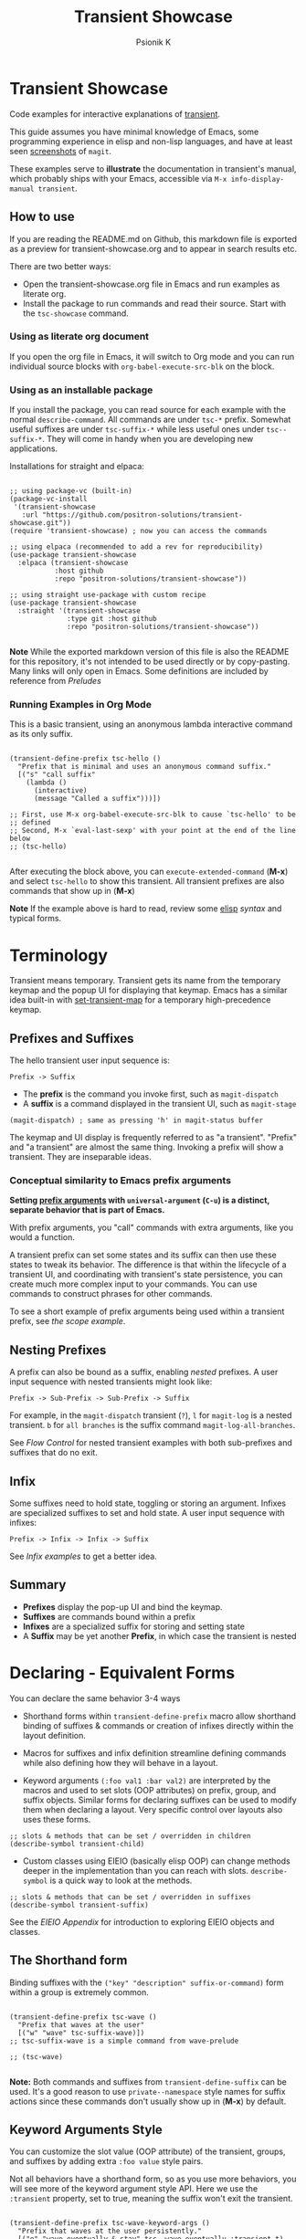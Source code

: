 #+title: Transient Showcase
#+author: Psionik K
#+property: header-args :broken-links nil :results silent :comments no :padline yes :no-expand true
#+options: toc:2 num:nil
#+export_file_name: README.md
#+EXCLUDE_TAGS: export_elisp noexport
* Transient Showcase
:PROPERTIES:
:UNNUMBERED: notoc
:END:
#+begin_export html
<!-- !!!THIS FILE HAS BEEN GENERATED!!! Edit transient-showcase.org -->
#+end_export

Code examples for interactive explanations of [[https://github.com/magit/transient][transient]].

This guide assumes you have minimal knowledge of Emacs, some programming experience in elisp and non-lisp languages, and have at least seen [[https://magit.vc/screenshots/][screenshots]] of =magit=.

These examples serve to *illustrate* the documentation in transient's manual, which probably ships with your Emacs, accessible via =M-x info-display-manual transient=.
** How to use
If you are reading the README.md on Github, this markdown file is exported as a preview for transient-showcase.org and to appear in search results etc.

There are two better ways:

- Open the transient-showcase.org file in Emacs and run examples as literate org.
- Install the package to run commands and read their source.  Start with the ~tsc-showcase~ command.
*** Using as literate org document
If you open the org file in Emacs, it will switch to Org mode and you can run individual source blocks with ~org-babel-execute-src-blk~ on the block.
*** Using as an installable package
If you install the package, you can read source for each example with the normal ~describe-command~.  All commands are under =tsc-*= prefix.  Somewhat useful suffixes are under =tsc-suffix-*= while less useful ones under =tsc--suffix-*=.  They will come in handy when you are developing new applications.

Installations for straight and elpaca:

#+begin_src elisp

  ;; using package-vc (built-in)
  (package-vc-install
   '(transient-showcase
     :url "https://github.com/positron-solutions/transient-showcase.git"))
  (require 'transient-showcase) ; now you can access the commands

  ;; using elpaca (recommended to add a rev for reproducibility)
  (use-package transient-showcase
    :elpaca (transient-showcase
             :host github
             :repo "positron-solutions/transient-showcase"))

  ;; using straight use-package with custom recipe
  (use-package transient-showcase
    :straight '(transient-showcase
                :type git :host github
                :repo "positron-solutions/transient-showcase"))

#+end_src

*Note* While the exported markdown version of this file is also the README for this repository, it's not intended to be used directly or by copy-pasting.  Many links will only open in Emacs.  Some definitions are included by reference from [[*Preludes][Preludes]]
*** Packaging :export_elisp:
:PROPERTIES:
:VISIBILITY: folded
:END:

This org file is produced with ~org-babel-tangle~.  Package header and preludes included in the no-web block below:

#+begin_src elisp :tangle transient-showcase.el :noweb yes :hidden yes :eval never
  <<package-header>>
  <<wave-prelude>>
  <<predicates-prelude>>
  <<show-level-prelude>>
  <<levels-prelude>>
  <<print-args-prelude>>
#+end_src
*** Running Examples in Org Mode
This is a basic transient, using an anonymous lambda interactive command as its only suffix.

#+begin_src elisp :tangle transient-showcase.el

  (transient-define-prefix tsc-hello ()
    "Prefix that is minimal and uses an anonymous command suffix."
    [("s" "call suffix"
      (lambda ()
        (interactive)
        (message "Called a suffix")))])

  ;; First, use M-x org-babel-execute-src-blk to cause `tsc-hello' to be
  ;; defined
  ;; Second, M-x `eval-last-sexp' with your point at the end of the line below
  ;; (tsc-hello)

#+end_src

After executing the block above, you can ~execute-extended-command~ (*M-x*) and select ~tsc-hello~ to show this transient.  All transient prefixes are also commands that show up in (*M-x*)

*Note* If the example above is hard to read, review some [[info:elisp#Top][elisp]] [[*Essential Elisp][syntax]] and typical forms.
#+toc: headlines 2
* Contents :noexport:
:PROPERTIES:
:END:
:CONTENTS:

- [[Terminology][Terminology]]
  - [[Prefixes and Suffixes][Prefixes and Suffixes]]
  - [[Nesting Prefixes][Nesting Prefixes]]
  - [[Infix][Infix]]
  - [[Summary][Summary]]
- [[Declaring - Equivalent Forms][Declaring - Equivalent Forms]]
  - [[The Shorthand form][The Shorthand form]]
  - [[Keyword Arguments Style][Keyword Arguments Style]]
  - [[Macro Child Definition Style][Macro Child Definition Style]]
  - [[Overriding slots in the prefix definition][Overriding slots in the prefix definition]]
  - [[Quoting Note for Vectors][Quoting Note for Vectors]]
- [[Groups & Layouts][Groups & Layouts]]
  - [[Descriptions][Descriptions]]
  - [[Layouts][Layouts]]
  - [[Manually setting group class][Manually setting group class]]
  - [[Pad Keys][Pad Keys]]
- [[Nesting & Flow Control][Nesting & Flow Control]]
  - [[Single versus multiple commands][Single versus multiple commands]]
  - [[Nesting][Nesting]]
  - [[Mixing Interactive][Mixing Interactive]]
  - [[Pre-Commands Explained][Pre-Commands Explained]]
- [[Using & Managing State][Using & Managing State]]
  - [[The Magic of Transient][The Magic of Transient]]
  - [[Infixes][Infixes]]
  - [[Scope][Scope]]
  - [[Prefix Value & History][Prefix Value & History]]
  - [[History Keys][History Keys]]
  - [[Disabling Set / Save on a Suffix][Disabling Set / Save on a Suffix]]
  - [[Setting or Saving Every Time a Suffix is Used][Setting or Saving Every Time a Suffix is Used]]
  - [[Lisp Variables][Lisp Variables]]
- [[Controlling CLI's][Controlling CLI's]]
  - [[Reading arguments within suffixes][Reading arguments within suffixes]]
  - [[Switches & Arguments Again][Switches & Arguments Again]]
  - [[Dispatching args into a process][Dispatching args into a process]]
- [[Controlling Visibility][Controlling Visibility]]
  - [[Visibility Predicates][Visibility Predicates]]
  - [[Inapt (Temporarily Unavailable)][Inapt (Temporarily Inappropriate)]]
  - [[Levels][Levels]]
- [[Advanced][Advanced]]
  - [[Dynamically generating layouts][Dynamically generating layouts]]
  - [[Modifying layouts][Modifying layouts]]
  - [[Using prefix scope in children][Using prefix scope in children]]
  - [[Custom Infix Types][Custom Infix Types]]
- [[Appendixes][Appendixes]]
  - [[EIEIO - OOP in Elisp][EIEIO - OOP in Elisp]]
  - [[Debugging][Debugging]]
  - [[Layout Hacking][Layout Hacking]]
  - [[Hooks][Hooks]]
  - [[Preludes][Preludes]]
  - [[Essential Elisp][Essential Elisp]]
- [[Further Reading][Further Reading]]
  - [[Package Header][Package Header]]
  - [[Package Footer][Package Footer]]
:END:
* Terminology
Transient means temporary.  Transient gets its name from the temporary keymap and the popup UI for displaying that keymap.  Emacs has a similar idea built-in with [[elisp:(describe-function 'set-transient-map)][set-transient-map]] for a temporary high-precedence keymap.
** Prefixes and Suffixes
The hello transient user input sequence is:

=Prefix -> Suffix=

- The *prefix* is the command you invoke first, such as ~magit-dispatch~
- A *suffix* is a command displayed in the transient UI, such as ~magit-stage~

#+begin_src elisp :tangle no
  (magit-dispatch) ; same as pressing 'h' in magit-status buffer
#+end_src

The keymap and UI display is frequently referred to as "a transient".  "Prefix" and "a transient" are almost the same thing.  Invoking a prefix will show a transient.  They are inseparable ideas.
*** Conceptual similarity to Emacs prefix arguments
*Setting [[https://emacsdocs.org/docs/emacs/Prefix-Keymaps][prefix arguments]] with ~universal-argument~ (=C-u=) is a distinct, separate behavior that is part of Emacs.*

With prefix arguments, you "call" commands with extra arguments, like you would a function.

A transient prefix can set some states and its suffix can then use these states to tweak its behavior.  The difference is that within the lifecycle of a transient UI, and coordinating with transient's state persistence, you can create much more complex input to your commands.  You can use commands to construct phrases for other commands.

To see a short example of prefix arguments being used within a transient prefix, see [[*Scope][the scope example]].
** Nesting Prefixes
A prefix can also be bound as a suffix, enabling /nested/ prefixes.  A user input sequence with nested transients might look like:

=Prefix -> Sub-Prefix -> Sub-Prefix -> Suffix=

For example, in the ~magit-dispatch~ transient (=?=), =l= for ~magit-log~ is a nested transient. =b= for =all branches= is the suffix command ~magit-log-all-branches~.

See [[*Nesting & Flow Control][Flow Control]] for nested transient examples with both sub-prefixes and suffixes that do no exit.
** Infix
Some suffixes need to hold state, toggling or storing an argument.  Infixes are specialized suffixes to set and hold state.  A user input sequence with infixes:

=Prefix -> Infix -> Infix -> Suffix=

See [[*Basic Infixes][Infix examples]] to get a better idea.
** Summary
- *Prefixes* display the pop-up UI and bind the keymap.
- *Suffixes* are commands bound within a prefix
- *Infixes* are a specialized suffix for storing and setting state
- A *Suffix* may be yet another *Prefix*, in which case the transient is nested
* Declaring - Equivalent Forms
You can declare the same behavior 3-4 ways

- Shorthand forms within ~transient-define-prefix~ macro allow shorthand binding of suffixes & commands or creation of infixes directly within the layout definition.

- Macros for suffixes and infix definition streamline defining commands while also defining how they will behave in a layout.

- Keyword arguments ~(:foo val1 :bar val2)~ are interpreted by the macros and used to set slots (OOP attributes) on prefix, group, and suffix objects.  Similar forms for declaring suffixes can be used to modify them when declaring a layout.  Very specific control over layouts also uses these forms.

#+begin_src elisp :tangle no
  ;; slots & methods that can be set / overridden in children
  (describe-symbol transient-child)
#+end_src

- Custom classes using EIEIO (basically elisp OOP) can change methods deeper in the implementation than you can reach with slots.  ~describe-symbol~ is a quick way to look at the methods.

#+begin_src elisp :tangle no
  ;; slots & methods that can be set / overridden in suffixes
  (describe-symbol transient-suffix)
#+end_src

See the [[*EIEIO - OOP in Elisp][EIEIO Appendix]] for introduction to exploring EIEIO objects and classes.
** The Shorthand form
Binding suffixes with the =("key" "description" suffix-or-command)= form within a group is extremely common.

#+begin_src elisp :tangle no :var _=wave-prelude

  (transient-define-prefix tsc-wave ()
    "Prefix that waves at the user"
    [("w" "wave" tsc-suffix-wave)])
  ;; tsc-suffix-wave is a simple command from wave-prelude

  ;; (tsc-wave)

#+end_src

*Note:* Both commands and suffixes from ~transient-define-suffix~ can be used.  It's a good reason to use =private--namespace= style names for suffix actions since these commands don't usually show up in (*M-x*) by default.
** Keyword Arguments Style
You can customize the slot value (OOP attribute) of the transient, groups, and suffixes by adding extra =:foo value= style pairs.

Not all behaviors have a shorthand form, so as you use more behaviors, you will see more of the keyword argument style API.  Here we use the =:transient= property, set to true, meaning the suffix won't exit the transient.

#+begin_src elisp :tangle no :var _=levels-prelude

  (transient-define-prefix tsc-wave-keyword-args ()
    "Prefix that waves at the user persistently."
    [("e" "wave eventually & stay" tsc--wave-eventually :transient t)
     ("s" "wave surely & leave" tsc--wave-surely :transient nil)])

  ;; (tsc-wave-keyword-args)

#+end_src

Launch the command, wave several times (note timestamp update) and then exit with (*C-g*).
** Macro Child Definition Style
The ~transient-define-suffix~ macro can help if you need to bind a command in multiple places and only override some properties for some prefixes.  It makes the prefix definition more compact at the expense of a more verbose command.

#+name: tsc-wave-suffix-def
#+begin_src elisp :tangle transient-showcase.el

  (transient-define-suffix tsc-suffix-wave-macroed ()
    "Prefix that waves with macro-defined suffix."
    :transient t
    :key "T"
    :description "wave from macro definition"
    (interactive)
    (message "Waves from a macro definition at: %s" (current-time-string)))

  ;; Suffix definition creates a command
  ;; (tsc-suffix-wave-macroed)
  ;; Because that's where the suffix object is stored
  ;; (get 'tsc-suffix-wave-macroed 'transient--suffix)

#+end_src

#+begin_src elisp :tangle transient-showcase.el :var _=tsc-wave-suffix-def

  ;; tsc-suffix-wave-suffix defined above
  (transient-define-prefix tsc-wave-macro-defined ()
    "Prefix to wave using a macro-defined suffix."
    [(tsc-suffix-wave-macroed)])
  ;; note, information moved from prefix to the suffix.

  ;; (tsc-wave-macro-defined)

#+end_src
** Overriding slots in the prefix definition
Even if you define a property via one of the macros, you can still override that property in the later prefix definition.  The example below overrides the =:transient=, =:description=, and =:key= properties of the ~tsc-suffix-wave~ suffix defined above:

#+name: tsc-wave-overridden
#+begin_src elisp :tangle transient-showcase.el :var _=tsc-wave-suffix-def

  (defun tsc--wave-override ()
    "Vanilla command used to override suffix's commands."
    (interactive)
    (message "This suffix was overridden.  I am what remains."))

  (transient-define-prefix tsc-wave-overridden ()
    "Prefix that waves with overridden suffix behavior."
    [(tsc-suffix-wave-macroed
      :transient nil
      :key "O"
      :description "wave overridingly"
      :command tsc--wave-override)]) ; we overrode what the suffix even does

  ;; (tsc-wave-overridden)

#+end_src

If you just list the key and symbol followed by properties, it is also a supported shorthand suffix form:

=("wf" tsc-suffix-wave :description "wave furiously")=
** Quoting Note for Vectors
Inside the =[ ...vectors... ]= in =transient-define-prefix=, you don't need to quote symbols because in the vector, everything is a literal.  When you move a shorthand style =:property symbol= out to the ~transient-define-suffix~ form, which is a list, you might need to quote the symbol as =:property 'symbol=.
* Groups & Layouts
To define a transient, you need at least one group.  Groups are vectors, delimited as =[ ...group... ]=.

There is basic layout support and you can use it to collect or differentiate commands.

If you begin a group vector with a string, you get a group heading.  Groups also support some [[https://magit.vc/manual/transient/Group-Specifications.html#Group-Specifications][properties]].  The [[elisp:(describe-symbol transient-group)][group class]] also has a lot of information.
** Descriptions
Very straightforward.  Just make the first element in the vector a string or add a =:description= property, which can be a function.

In the prefix definition of suffixes, the second string is a description.

The =:description= key is applied last and therefore wins in ambiguous declarations.

#+begin_src elisp :tangle transient-showcase.el :var _=wave-prelude

  (transient-define-prefix tsc-layout-descriptions ()
    "Prefix with descriptions specified with slots."
    ["Let's Give This Transient a Title\n" ; yes the newline works
     ["Group One"
      ("wo" "wave once" tsc-suffix-wave)
      ("wa" "wave again" tsc-suffix-wave)]

     ["Group Two"
      ("ws" "wave some" tsc-suffix-wave)
      ("wb" "wave better" tsc-suffix-wave)]]

    ["Bad title" :description "Group of Groups"
     ["Group Three"
      ("k" "bad desc" tsc-suffix-wave :description "key-value wins")
      ("n" tsc-suffix-wave :description "no desc necessary")]
     [:description "Key Only Def"
                   ("wt" "wave too much" tsc-suffix-wave)
                   ("we" "wave excessively" tsc-suffix-wave)]])

  ;; (tsc-layout-descriptions)

#+end_src
*** Dynamic Descriptions
*Note:* The property list style for dynamic descriptions is the same for both prefixes and suffixes.  Add =:description symbol-or-lambda-form= to the group vector or suffix list.

#+begin_src elisp :tangle transient-showcase.el :var _=wave-prelude

  (transient-define-prefix tsc-layout-dynamic-descriptions ()
    "Prefix that generate descriptions dynamically when transient is shown."
    ;; group using function-name to generate description
    [:description current-time-string
                  ("-s" "--switch" "switch=") ; switch just to cause updates
                  ;; single suffix with dynamic description
                  ("wa" tsc-suffix-wave
                   :description (lambda ()
                                  (format "Wave at %s" (current-time-string))))]
    ;; group with anonymoous function generating description
    [:description (lambda ()
                    (format "Group %s" (org-id-new)))
                  ("wu" "wave uniquely" tsc-suffix-wave)])

  ;; (tsc-layout-dynamic-descriptions)

#+end_src
**** Errata
*Note*, the uuid in the group description is generated on every key read, so multi-key sequences cause updates to the descriptions.  This is not likely to be changed because layout re-rendering is necessary to indicate the partially complete key sequence. 🤓
*** Displaying Information
The ~transient-information~ class can be used to show states that are purely informative, not having any keys.  Just pass =:info= in a suffix declaration to create a display-only element.  You can use a constant string or a function for reactivity.
#+begin_src elisp :tangle transient-showcase.el :var _=wave-prelude

  (defun tsc--random-info ()
    (format "Temperature outside: %d" (random 100)))

  (transient-define-prefix tsc-information ()
      "Prefix that displays some information."
      ["Group Header"
       (:info "Basic info")
       (:info #'tsc--random-info)
       (:info "Use :format to remove whitespace" :format "%d")
       ("k" :info "Keys will be greyed out")
       "" ; empty line
       ("wg" "wave greenishly" tsc-suffix-wave)])

#+end_src
** Layouts
The default behavior treats groups a little differently depending on how they are nested.  For most simple groupings, this is sufficient control.
*** Groups one on top of the other
Use a vector for each row.

#+begin_src elisp :tangle transient-showcase.el :var _=wave-prelude

  (transient-define-prefix tsc-layout-stacked ()
    "Prefix with layout that stacks groups on top of each other."
    ["Top Group" ("wt" "wave top" tsc-suffix-wave)]
    ["Bottom Group" ("wb" "wave bottom" tsc-suffix-wave)])

  ;; (tsc-layout-stacked)

#+end_src
*** Groups side by side
Use a vector of vectors for columns.

#+begin_src elisp :tangle transient-showcase.el :var _=wave-prelude

  (transient-define-prefix tsc-layout-columns ()
    "Prefix with side-by-side layout."
    [["Left Group" ("wl" "wave left" tsc-suffix-wave)]
     ["Right Group" ("wr" "wave right" tsc-suffix-wave)]])

  ;; (tsc-layout-columns)

#+end_src
*** Group on top of groups side by side
Vector on top of vector inside a vector.

#+begin_src elisp :tangle transient-showcase.el :var _=wave-prelude

  (transient-define-prefix tsc-layout-stacked-columns ()
    "Prefix with stacked columns layout."
    ["Top Group"
     ("wt" "wave top" tsc-suffix-wave)]

    [["Left Group"
      ("wl" "wave left" tsc-suffix-wave)]
     ["Right Group"
      ("wr" "wave right" tsc-suffix-wave)]])

  ;; (tsc-layout-stacked-columns)

#+end_src

*Note: Groups can have groups or suffixes, but not both.  You can't mix suffixes alongside groups in the same vector.  The resulting transient will error when invoked.*
*** Empty strings make spaces

Groups that are empty or only space have no effect.  This situation can happen with layouts that update dynamically.  See [[*Dynamically generating layouts][dynamic layouts]].

#+begin_src elisp :tangle transient-showcase.el :var _=wave-prelude

  (transient-define-prefix tsc-layout-spaced-out ()
    "Prefix lots of spacing for users to space out at."
    ["" ; cannot add another empty string because it will mix suffixes with groups
     ["Left Group"
      ""
      ("wl" "wave left" tsc-suffix-wave)
      ("L" "wave lefter" tsc-suffix-wave)
      ""
      ("bl" "wave bottom-left" tsc-suffix-wave)
      ("z" "zone\n" zone)] ; the newline does pad

     [[]] ; empty vector will do nothing

     [""] ; vector with just empty line has no effect

     ;; empty group will be ignored
     ;; (useful for hiding in dynamic layouts)
     ["Empty Group\n"]

     ["Right Group"
      ""
      ("wr" "wave right" tsc-suffix-wave)
      ("R" "wave righter" tsc-suffix-wave)
      ""
      ("br" "wave bottom-right" tsc-suffix-wave)]])

  ;; (tsc-layout-spaced-out)

#+end_src
*** A Grid
So, you put columns into rows that are in columns and stuff like that.  This can be achieved with or without explicit column settings.

#+begin_src elisp :tangle transient-showcase.el :var _=wave-prelude

  (transient-define-prefix tsc-layout-the-grid ()
    "Prefix with groups in a grid-like arrangement."

    [:description
     "The Grid\n" ; must use slot or macro is confused
     ["Left Column" ; note, no newline
      ("ltt" "left top top" tsc-suffix-wave)
      ("ltb" "left top bottom" tsc-suffix-wave)
      ""
      ("lbt" "left bottom top" tsc-suffix-wave)
      ("lbb" "left bottom bottom" tsc-suffix-wave)] ; note, no newline

     ["Right Column\n"
      ("rtt" "right top top" tsc-suffix-wave)
      ("rtb" "right top bottom" tsc-suffix-wave)
      ""
      ("rbt" "right bottom top" tsc-suffix-wave)
      ("rbb" "right bottom bottom\n" tsc-suffix-wave)]])

  ;; (tsc-layout-the-grid)

#+end_src

*Note*, only ~transient-columns~, not ~transient-column~ can act as a group
of groups.

** Manually setting group class
If you need to override the class that the ~transient-define-prefix~ macro
would normally use.

#+begin_src elisp :tangle transient-showcase.el :var _=wave-prelude

  (transient-define-prefix tsc-layout-explicit-classes ()
    "Prefix with group class used to explicitly specify layout."
    [:class transient-row "Row"
            ("l" "wave left" tsc-suffix-wave)
            ("r" "wave right" tsc-suffix-wave)]
    [:class transient-column "Column"
            ("t" "wave top" tsc-suffix-wave)
            ("b" "wave bottom" tsc-suffix-wave)])

  ;; (tsc-layout-explicit-classes)

#+end_src

** Pad Keys
To align descriptions, set the group's :pad-keys to t

#+begin_src elisp :tangle no :var _=wave-prelude

  (transient-define-prefix tsc-layout-padded-keys ()
    "Prefix with padded keys to align descriptions."
    ["Padded Column"
     :class transient-column
     :pad-keys t
     ("t" "wave top" tsc-suffix-wave) ; spaces will be inserted after t
     ("realyongk" "wave bottom" tsc-suffix-wave)])

  ;; (tsc-layout-padded-keys)

#+end_src

Use this if you have different lengths of key sequences or your transient is dynamic and not all keys will have the same length all the time.
* Nesting & Flow Control
Many transients call other transients.  This allows you to express similar behaviors as interactive commands that ask you for multiple arguments using the minibuffer.

Transient has more options for retaining some state across several transients, making it easier to compose commands and to retain intermediate states for rapidly achieving series of actions over similar inputs.
** Single versus multiple commands
Sometimes you want to execute multiple commands without re-opening the transient.  It's the same idea as [[https://github.com/emacsorphanage/god-mode][god mode]] or Evil repeat.

#+begin_src elisp :tangle transient-showcase.el :var _=wave-prelude __=tsc-wave-overridden

  (transient-define-prefix tsc-stay-transient ()
    "Prefix where some suffixes do not exit."
    ["Exit or Not?"

     ;; this suffix will not exit after calling sub-prefix
     ("we" "wave & exit" tsc-wave-overridden)
     ("ws" "wave & stay" tsc-suffix-wave :transient t)])

  ;; (tsc-stay-transient)

#+end_src

*Note*, if ~tsc-wave~ was used in both exit & stay, the =:transient= slot would be clobbered and we would only get one behavior.  Beware of re-using the same object instances in the same layout.  Move the =:transient= slot override between the two suffixes to see the change in behavior.
** Nesting
Nesting is putting transients inside other transients, creating user-input sequences like:

=Prefix -> Sub-Prefix -> Suffix=
*** Binding a Sub-Prefix
This is the most simple way to create nesting.

#+name: simple-parent-child
#+begin_src elisp :tangle transient-showcase.el :var _=wave-prelude

  (transient-define-prefix tsc--simple-child ()
    ["Simple Child"
     ("wc" "wave childishly" tsc-suffix-wave)])

  (transient-define-prefix tsc-simple-parent ()
    "Prefix that calls a child prefix."
    ["Simple Parent"
     ("w" "wave parentally" tsc-suffix-wave)
     ("b" "become child" tsc--simple-child)])

  ;; (tsc--simple-child)
  ;; (tsc-simple-parent)

#+end_src
**** Nesting with multiple commands
Declaring a nested prefix that "returns" to its parent has a convenient shorthand form.

#+begin_src elisp :tangle transient-showcase.el :var _=wave-prelude __=simple-parent-child

  (transient-define-prefix tsc-simple-parent-with-return ()
    "Prefix with a child prefix that returns."
    ["Parent With Return"
     ("w" "wave parentally" tsc-suffix-wave)
     ("b" "become child with return" tsc--simple-child :transient t)])

  ;; Child does not "return" when called independently
  ;; (tsc--simple-child)
  ;; (tsc-simple-parent-with-return)

#+end_src
*** Setting up another transient manually
If you call ~(transient-setup 'transient-command-symbol)~, you will activate a replacement transient.

This form is useful if you want a command to /perhaps/ load yet another transient in some situation.  You may even just want to load the same transient with different context, such as passing in a new [[*Scope][scope]].

#+begin_src elisp :tangle transient-showcase.el :var _=simple-parent-child __=wave-prelude

  (transient-define-suffix tsc-suffix-setup-child ()
    "A suffix that uses `transient-setup' to manually load another transient."
    (interactive)
    ;; note that it's usually during the post-command side of calling the
    ;; command that the actual work to set up the transient will occur.
    ;; This is an implementation detail because it depends if we are calling
    ;; `transient-setup' while already transient or not.
    (transient-setup 'tsc--simple-child))

  (transient-define-prefix tsc-parent-with-setup-suffix ()
    "Prefix with a suffix that calls `transient-setup'."
    ["Simple Parent"
     ("wp" "wave parentally" tsc-suffix-wave :transient t) ; remain transient

     ;; You may need to specify a different pre-command (the :transient) key
     ;; because we need to clean up this transient or create some conditions
     ;; to trigger the following transient correctly.  This example will
     ;; work with `transient--do-replace' or no custom pre-command

     ("bc" "become child" tsc-suffix-setup-child
      :transient transient--do-replace)])

  ;; (tsc-parent-with-setup-suffix)

#+end_src

⚠️ When the child is calling ~transient-setup~, it will not be possible to use ~transient--do-return~ or ~transient--do-recurse~ to get back to the parent unless you explicitly cooperate with the transient state implementation, which may not be stable between versions.
** Mixing Interactive
You can mix normal Emacs completion flows with transient UI's.

See [[info:elisp#Interactive Codes][Interactive codes]] are listed in the Elisp manual.

*Note*, this also works when binding existing commands that recieve user
input.

#+begin_src elisp :tangle transient-showcase.el

  (transient-define-suffix tsc--suffix-interactive-string (user-input)
    "An interactive suffix that obtains string input from the user."
    (interactive "sPlease just tell me what you want!: ")
    (message "I think you want: %s" user-input))

  (transient-define-suffix tsc--suffix-interactive-buffer-name (buffer-name)
    "An interactive suffix that obtains a buffer name from the user."
    (interactive "b")
    (message "You selected: %s" buffer-name))

  (transient-define-prefix tsc-interactive-basic ()
    "Prefix with interactive user input."
    ["Interactive Command Suffixes"
     ("s" "enter string" tsc--suffix-interactive-string)
     ("b" "select buffer" tsc--suffix-interactive-buffer-name)])

  ;; (tsc-interactive-basic)

#+end_src
*** Early return
Sometimes you can complete your work without asking the user for more input.  In the custom body for a prefix, if you decline to call ~transient-setup~, then the command will just exit with no problems.

Below is a nested transient.

- The body form of the nested child can return early without loading a new transient
- The parent uses ~transient--do-recurse~ to make it's child "return" to it
- The "radiations" command in the child explicitly overrides this, using ~transient--do-exit~ so that it /does not/ return to the parent

These possible values for =:transient= change between transient versions.  See the [[info:transient#Transient State][transient]] manual.

#+begin_src elisp :tangle transient-showcase.el

  (defvar tsc--complex nil "Show complex menu or not.")

  (transient-define-suffix tsc--toggle-complex ()
    "Toggle `tsc--complex'."
    :transient t
    :description (lambda () (format "toggle complex: %s" tsc--complex))
    (interactive)
    (setf tsc--complex (not tsc--complex))
    (message (propertize (concat "Complexity set to: "
                                 (if tsc--complex "true" "false"))
                         'face 'success)))

  (transient-define-prefix tsc-complex-messager ()
    "Prefix that sends complex messages, unles `tsc--complex' is nil."
    ["Send Complex Messages"
     ("s" "snow people"
      (lambda () (interactive)
        (message (propertize "snow people! ☃" 'face 'success))))
     ("k" "kitty cats"
      (lambda () (interactive)
        (message (propertize "🐈 kitty cats! 🐈" 'face 'success))))
     ("r" "radiations"
      (lambda () (interactive)
        (message (propertize "Oh no! radiation! ☢" 'face 'success)))
      ;; radiation is dangerous!
      :transient transient--do-exit)]

    (interactive)
    ;; The command body either sets up the transient or simply returns
    ;; This is the "early return" we're talking about.
    (if tsc--complex
        (transient-setup 'tsc-complex-messager)
      (message "Simple and boring!")))

  (transient-define-prefix tsc-simple-messager ()
    "Prefix that toggles child behavior!"
    [["Send Message"
      ;; using `transient--do-recurse' causes suffixes in tsc-child to perform
      ;; `transient--do-return' so that we come back to this transient.
      ("m" "message" tsc-complex-messager :transient transient--do-recurse)]
     ["Toggle Complexity"
      ("t" tsc--toggle-complex)]])

  ;; (tsc-simple-messager)
  ;; does not "return" when called independently
  ;; (tsc-complex-messager)

#+end_src
** Pre-Commands Explained
The value in the =:transient= slot affects the state of variables that the body of your command will see and what will happen after your command, during the post-command.

The =:transient= slot holds a function symbol called the "pre-command."  Before your suffix body forms run, the pre-command is called and creates the conditions that your suffix may use to, for example, read variables that were just set on infixes.  If the pre-command calls ~transient-export~ then it will add to history.

When using macros to define prefixes, you will often see =:transient= set to =t=.  In ~transient-define-prefix~ and ~transient-define-suffix~, the =t= value is actually translated to ~transient--do-call~ or ~transient--do-recurse~ depending on the situation.

These functions set up some states so that post-command can figure out if it needs to exit, save values, or enter another transient, and what else to do while entering that new transient.

The [[https://magit.vc/manual/transient.html#Transient-State][official long manual]] has some more detail.  These examples should prepare you to visualize the forms used in those explanations.
*** Warning! ⚠️
Some of the *trickiest bugs you can introduce* will happen when using the following variables and functions at varying points in command lifecycles:

- ~transient-current-command~
- ~transient--command~
- ~transient-current-prefix~
- ~transient--prefix~
- ~transient-args~

During the pre-command and post-command, these can change.  When you are overriding the pre-command, you may discover things such as the result of ~transient-args~ changing.  Calling ~transient-setup~ may update things.  Even if you call ~transient-args~ on on the specific transient, the results change during the lifecycle and depending on the pre-command.

*In particular* it seems like layout predicates should use ~transient--prefix~ while suffix bodies should use ~transient-current-prefix~.

Not all pre-commands are compatible with all situations and suffixes!

[[Debugging][Debugging]]
**** TODO Errata
There's definitely some edge cases that are unnecessarily complex for the
use case.  Think of how life was before ~transient--do-recurse~.
* Using & Managing State
There are several ways to create state.  The [[*Nesting & Flow Control][flow control]] examples in the previous section mainly covered how to get from one command to the other.  This section covers how to save values and then read them later, sometimes from a completely different transient.  *Coupled with [[*Custom Infix Types][custom infix types]], you can create some seriously rich user expression.*

To spark your imagination, here's a non-exhaustive list of how to get data into your commands:

- Interactive forms
- Prefix arguments (=C-u= universal argument)
- Setting the scope in ~transient-setup~
- Obtaining a scope in a custom ~transient-init-scope~ method
- Default values in prefix definition
- Saved values of infixes
- Saved values in other infixes / prefixes with shared =history-key=
- User-set infix values from the current or parent prefix
- Ad-hoc values in regular ~defvar~ and ~defcustom~ etc
- Reading values from another, perhaps distant prefix
- Arguments passed into interactive commands to call them as normal elisp functions
** The Magic of Transient
Using all of these mechanisms, you can enable users to rapidly construct complex command sentences, sentences with phrases.  You can basically make a user interface as expressive as elisp.

A user input sequence like this:

=Prefix -> Interactive -> Sub-Prefix -> Infix -> Suffix -> Suffix -> ...=

Is basically the same as doing this in elisp:

#+begin_src elisp :tangle no :eval never

  (let ((input (Sub-Prefix (Prefix (Interactive))))
        (infix (Infix)))
    (suffix input infix)
    (suffix input infix))

#+end_src

With history, you can remember lots of these states.  This allows the user to quickly fire off lots of mostly completed partial expressions.  They are scoped, so you can keep state over different contexts.

This is what is meant by "creating user interfaces as expressive as elisp."

Because interactive forms and transients are both still just consuming linear user input, they ultimately have the same capabilities, but if you /think/ in terms of partially constructed elisp expressions, you can do more than if the user has to enter in contextless commands over and over or write more commands while managing their own state in ad-hoc fashion.

Transient's UI also provides greater awareness to the user of the current state.  This makes it easier for the user to achieve the greater complexity that is intended, without remembering the command language you are designing for your application.
** Infixes
Functions need arguments.  Infixes are specialized suffixes with behavior defaults that make sense for setting and storing values for consumption in suffixes.  It's like passing arguments into the suffix.  They also have support for persisting state across invocations and Emacs sessions.

*** Basic Infixes
Infix classes built-in all descend from ~transient-infix~ and can be seen clearly in the ~eieio-browse~.  View their slots and documentation with ~(describe-class transient-infix)~ etc.  Here you can see what most infixes look like and how they behave.

#+begin_src elisp :tangle transient-showcase.el :var  _=print-args-prelude

  ;; infix defined with a macro
  (transient-define-argument tsc--exclusive-switches ()
    "This is a specialized infix for only selecting one of several values."
    :class 'transient-switches
    :argument-format "--%s-snowcone"
    :argument-regexp "\\(--\\(grape\\|orange\\|cherry\\|lime\\)-snowcone\\)"
    :choices '("grape" "orange" "cherry" "lime"))

  (transient-define-prefix tsc-basic-infixes ()
    "Prefix that just shows off many typical infix types."
    ["Infixes"

     ;; from macro
     ("-e" "exclusive switches" tsc--exclusive-switches)

     ;; shorthand definitions
     ("-b" "switch with shortarg" ("-w" "--switch-short"))
     ;; note :short-arg != :key

     ("-s" "switch" "--switch")
     ( "n" "no dash switch" "still works")
     ("-a" "argument" "--argument=" :prompt "Let's argue because: ")

     ;; a bit of inline EIEIO in our shorthand
     ("-n" "never empty" "--non-null=" :always-read t  :allow-empty nil
      :init-value (lambda (obj) (oset obj value "better-than-nothing")))

     ("-c" "choices" "--choice=" :choices (foo bar baz))]

    ["Show Args"
     ("s" "show arguments" tsc-suffix-print-args)])

  ;; (tsc-basic-infixes)

#+end_src

*** Reading Infix Values
*Reminder* in the section on [[*Pre-Commands Explained][pre-commands]] the discussion about the =:transient= mentions that the values available in a suffix body depend on whether the pre-command called ~transient--export~ before evaluating the suffix body.

There are two basic ways to read infixes:

- ~(transient-args transient-current-command)~ and parse manually
- ~(transient-arg-value "--argument-" (transient-args transient-current-command)~
- ~(transient-suffixes transient-current-command)~ and retrieve your fully hydrated suffix

**** TODO The ~transient-suffixes~ option requires filtering
In my opinion the API should make it easier to get raw values from suffixes, but this is also a matter of custom infixes needing to serialize values correctly so that ~transient-arg-value~ will "just work".

** Scope
When you call a function with an argument, you want to know in the body of your function what that argument was.  This is the scope.  The prefix is initialized with the =:scope= either when it was set up or by its own body or interactive form.

Suffixes can then read back that scope in their body by calling ~transient-scope~.  The suffix object is given the scope and can use it to alter its own display or behavior.  The layout also can interpret the scope while it is initializing.

#+begin_src elisp :tangle transient-showcase.el

  (transient-define-suffix tsc--read-prefix-scope ()
    "Read the scope of the prefix."
    :transient 'transient--do-call
    (interactive)
    (let ((scope (transient-scope)))
      (message "scope: %s" scope)))

  (transient-define-suffix tsc--double-scope-re-enter ()
    "Re-enter the current prefix with double the scope."
    ;; :transient 'transient--do-replace ; builds up the stack
    :transient 'transient--do-exit
    (interactive)
    (let ((scope (transient-scope)))
      (if (numberp scope)
          (transient-setup transient-current-command
                           nil nil :scope (* scope 2))
        (message
         (propertize
          (format "scope was non-numeric! %s" scope) 'face 'warning))
        (transient-setup transient-current-command))))

  (transient-define-suffix tsc--update-scope-with-prefix-re-enter (new-scope)
    "Re-enter the prefix with double the scope."
    ;; :transient 'transient--do-replace ; builds up the stack
    :transient 'transient--do-exit ; do not build up the stack
    (interactive "P")
    (message "universal arg: %s" new-scope)
    (transient-setup transient-current-command nil nil :scope new-scope))

  (transient-define-prefix tsc-scope (scope)
    "Prefix demonstrating use of scope."

    ;; note!  this is a location where we definitely had to use
    ;; `transient--prefix' or get the transient object from the tsc-scope
    ;; symbol.  `transient-current-prefix' would not be correct here!
    [:description
     (lambda () (format "Scope: %s" (transient-scope)))
     [("r" "read scope" tsc--read-prefix-scope)
      ("d" "double scope" tsc--double-scope-re-enter)
      ("o" "update scope (use prefix argument)"
       tsc--update-scope-with-prefix-re-enter)]]
    (interactive "P")
    (transient-setup 'tsc-scope nil nil :scope scope))

  ;; Setting an interactive argument for `eval-last-sexp' is a
  ;; little different
  ;; (let ((current-prefix-arg 4)) (call-interactively 'tsc-scope))

  ;; (tsc-scope)
  ;; Then press "C-u 4 o" to update the scope
  ;; Then d to double
  ;; Then r to read
  ;; ... and so on
  ;; C-g to exit

#+end_src
*** Reading Scope Directly
⚠️ *WARNING* When writing predicates, that read or write the scope using ~oref~ and ~oset~, you will need to determine whether ~transient--prefix~ or ~transient-current-prefix~ is correct.  When called from a parent transient, you might end up picking the wrong prefix to read from at the wrong time.  These variables change throughout the lifecycle!  Use [[*Watching evaluation in Edebug][edebug]] you must!
*** TODO Errata with prefix arg (=C-u= universal argument).
Key binding sequences, such as =wa= instead of single-key prefix bindings, will unset the prefix argument (the old-school Emacs =C-u= prefix argument, not the prefix's scope or other explicit arguments)

*Possibly a bug in transient.*

** Prefix Value & History
Briefly, there are three locations for state you need to be aware of for this section:

- Each transient's prefix object has a =:value= that is updated by ~transient-set~ and ~transient-save~
- The values obtained from ~transient-args~ are usually quite ephemeral and don't even persist beyond the body of form of the suffixes you usually read them in
- ~transient-values~ contains saved values that are used to re-hydrate the prefix =:value= slot when the prefix is created
- ~transient-history~ is used to make it faster for the user to flip through previous states (which can have independent histories for infixes and prefixes).  These are never used unless calling ~transient-history-prev~ and ~transient-history-next~.

We can get this as a list of strings for any prefix by calling ~transient-args~ on ~transient-current-command~ in the suffix's interactive form.  If you know the command you want the value of, you can use it's symbol instead of ~transient-current-command~.

This is related to history keys.  If you set the arguments and then save them using (=C-x s=) for the command ~transient-save~, not only will the transient be updated with the new value, but if you call the child independently, it can still read the value from the suffix.

#+begin_src elisp :tangle transient-showcase.el :var _=print-args-prelude

  (transient-define-suffix tsc-suffix-eat-snowcone (args)
    "Eat the snowcone!
  This command can be called from it's parent, `tsc-snowcone-eater' or independently."
    :transient t
    ;; you can use the interactive form of a command to obtain a default value
    ;; from the user etc if the one obtained from the parent is invalid.
    (interactive (list (transient-args 'tsc-snowcone-eater)))

    ;; `transient-arg-value' can (with varying success) pick out individual
    ;; values from the results of `transient-args'.

    (let ((topping (transient-arg-value "--topping=" args))
          (flavor (transient-arg-value "--flavor=" args)))
      (message "I ate a %s flavored snowcone with %s on top!" flavor topping)))

  (transient-define-prefix tsc-snowcone-eater ()
    "Prefix demonstrating set & save infix persistence."

    ;; This prefix has a default value that tsc-suffix-eat-snowcone can see
    ;; even before the prefix has been called.
    :value '("--topping=fruit" "--flavor=cherry")

    ;; always-read is used below so that you don't save nil values to history
    ["Arguments"
     ("-t" "topping" "--topping="
      :choices ("ice cream" "fruit" "whipped cream" "mochi")
      :always-read t)
     ("-f" "flavor" "--flavor="
      :choices ("grape" "orange" "cherry" "lime")
      :always-read t)]

    ;; Definitely check out the =C-x= menu
    ["C-x Menu Behaviors"
     ("S" "save snowcone settings"
      (lambda () (interactive) (message "saved!") (transient-save))
      :transient t)
     ("R" "reset snowcone settings"
      (lambda () (interactive) (message "reset!") (transient-reset))
      :transient t)]

    ["Actions"
     ("m" "message arguments" tsc-suffix-print-args)
     ("e" "eat snowcone" tsc-suffix-eat-snowcone)])

  ;; First call will use the transient's default value
  ;; M-x tsc-suffix-eat-snowcone or `eval-last-sexp' below
  ;; (call-interactively 'tsc-suffix-eat-snowcone)
  ;; (tsc-snowcone-eater)
  ;; Eat some snowcones with different flavors
  ;; ...
  ;; ...
  ;; ...
  ;; Now save the value and exit the transient.
  ;; When you call the suffix independently, it can still read the saved values!
  ;; M-x tsc-suffix-eat-snowcone or `eval-last-sexp' below
  ;; (call-interactively 'tsc-suffix-eat-snowcone)

#+end_src

It's worth bringing up the [[elisp:(describe-variable 'transient-show-common-commands)][=transient-show-common-commands=]] variable. *You may want to set this when working on the history support for your transients.* Otherwise, just remember the (=C-x=) menu inside transients.

** History Keys
History lets you *set* infixes using prior values.  It's per-prefix, per-suffix usually.  Using previous examples like ~tsc-snowcone-eater~, you can flip through history using:

  - =C-x p= for ~transient-history-prev~
  - =C-x n= for ~transient-history-next~

These bindings are revealed when ~transient-show-common-commands~ is =t= or when you hit the =C-x= prefix.

However, what if you *don't* want a unique history for some infixes or even prefixes?

*Note* As a more advanced example, using EIEIO and dynamic layout techniques to modify the slot of =:history-key=, you can also make unique histories for the same prefix/infix by setting that slot value depending on the context you want unique histories for.

The following example can demonstrate the behavior with some user effort:

#+name: tsc-ping-example
#+begin_src elisp :tangle transient-showcase.el :var _=print-args-prelude

  (transient-define-prefix tsc-ping ()
    "Prefix demonstrating history sharing."

    :history-key 'non-unique-name

    ["Ping"
     ("-g" "game" "--game=")
     ("p" "ping the pong" tsc-pong)
     ("a" "print args" tsc-suffix-print-args :transient nil)])

  (transient-define-prefix tsc-pong ()
    "Prefix demonstrating history sharing."

    :history-key 'non-unique-name

    ["Pong"
     ("-g" "game" "--game=")
     ("p" "pong the ping" tsc-ping)
     ("a" "print args" tsc-suffix-print-args :transient nil)])

  ;; (tsc-ping)
  ;; Okay here's where it gets weird
  ;; 1.  Set the value of game to something and remember it
  ;; 2.  Press a to print the args
  ;; 3.  Re-open tsc-ping.
  ;; 4.  C-x p to load the previous history, see the old value?
  ;; 5.  p to switch to the tsc-pong transient
  ;; 6.  C-x p to load the previous history, see the old value from tsc-ping???
  ;; 7. Note that tsc-pong uses the same history as tsc-ping!

#+end_src

*** Detangling with Initialization, Setting, and Saving
Set values show up in the prefix's =:value= slot.

#+begin_src elisp :tangle no :var _=tsc-ping-example

  (oref (plist-get (symbol-plist 'tsc-ping) 'transient--prefix) value)

#+end_src

The prefix value will get the last value that was *set* using ~transient-set~.

However, the prefix value shown in ~transient-values~ is only updated when calling ~transient-save~.

Saved values show up in ~transient-values~.  If you save ~tsc-ping~, you can see the saved value here:

#+begin_src elisp :tangle no :var _=tsc-ping-example

  (assoc 'tsc-ping transient-values)

#+end_src

*These two values may be independent.* They are written at the same time when calling ~transient-save~.  During prefix initialization, the =:value= is written from ~transient-values~.

Play with the ~tsc-snowcone-eater~ and ~tsc-ping~ and ~tsc-pong~ in the =C-x= menu while also looking at what gets stored in ~transient-values~, ~transient-history~ and the prefix's slots.

When you re-evaluate the prefix or reload Emacs, you will see the result of initialization from ~transient-values~.

** Disabling Set / Save on a Suffix
To disable saving and setting values, causing a prefix to always end up using the default value, set the =:unsavable= slot to =t=.

#+begin_src elisp :tangle transient-showcase.el :var _=print-args-prelude

  (transient-define-prefix tsc-goldfish ()
    "A prefix that cannot remember anything."
    ["Goldfish"
     ("-r" "rememeber" "--i-remember="
      :unsavable t ; infix isn't saved
      :always-read t ; infix always asks for new value
      ;; overriding the method to provide a starting value
      :init-value (lambda (obj) (oset obj value "nothing")))
     ("a" "print args" tsc-suffix-print-args :transient nil)])

  ;; (tsc-goldfish)

#+end_src

Try to update ~remember~ and then set and save it in the =C-x= menu.  Reload it.  It will never pay attention to history or setting & saving the transient value.

** Setting or Saving Every Time a Suffix is Used
#+begin_src elisp :tangle transient-showcase.el :var _=print-args-prelude

  (transient-define-suffix tsc-suffix-remember-and-wave ()
    "Wave, and force the prefix to set it's saveable infix values."
    (interactive)

    ;; (transient-reset) ; forget
    (transient-set) ; save for this session
    ;; If you combine reset with set, you get a reset for future sessions only.
    ;; (transient-save) ; save for this and future sessions
    ;; (transient-reset-value some-other-prefix-object)

    (message "Waves at user at: %s.  You will never be forgotten." (current-time-string)))

  (transient-define-prefix tsc-elephant ()
    "A prefix that always remembers its infixes."
    ["Elephant"
     ("-r" "rememeber" "--i-remember="
      :always-read t)
     ("w" "remember and wave" tsc-suffix-remember-and-wave)
     ("a" "print args (skips remembering)" tsc-suffix-print-args
      :transient nil)])

  ;; (tsc-elephant)

#+end_src

*** TODO Sticky infix support
There needs to be a slot that causes infixes to always be set on export.  This would cover cases where the most frequent user input changes just rapidly enough that both setting every time and saving are equally inconvenient.  Using ~transient-set~ is kind of brute-ish.

*** Default Values
Every transient prefix has a value.  It's a list.  You can set it to create defaults for switches and arguments.

#+begin_src elisp :tangle transient-showcase.el :var _=print-args-prelude

  (transient-define-prefix tsc-default-values ()
    "A prefix with a default value."

    :value '("--toggle" "--value=5")

    ["Arguments"
     ("t" "toggle" "--toggle")
     ("v" "value" "--value=" :prompt "an integer: ")]

    ["Show Args"
     ("s" "show arguments" tsc-suffix-print-args)])

  ;; (tsc-default-values)

#+end_src

*Note*, after setting or saving a value on this transient using the =C-x= menu, the next time the transient is set up, it will have a different value. If you want the default to return, use ~transient-reset~ in your suffix.

*** Readers
Readers are the mechanism to provide completions and to enforce input validity of infixes.

#+begin_src elisp :tangle transient-showcase.el :var _=print-args-prelude

  (transient-define-prefix tsc-enforcing-inputs ()
    "A prefix with enforced input type."

    ["Arguments"
     ("v" "value" "--value=" :prompt "an integer: " :reader transient-read-number-N+)]

    ["Show Args"
     ("s" "show arguments" tsc-suffix-print-args)])

  ;; (tsc-enforcing-inputs)

#+end_src

Setting the reader can be used to enforce rules of valid input.  See [[Custom Infix Types][Advanced/Custom Infix Types]] for an example of writing a custom reader that validates input and assigning that reader via the class method instead of the =:reader= slot.

** Lisp Variables
Lisp variables are currently at an experimental support level.  They way they work is to report and set the value of a lisp symbol variable.  Because they aren't necessarilly intended to be printed as crude CLI arguments, they *DO NOT* appear in ~(transient-args 'prefix)~ but this is fine because you can just use the variable.

Customizing this class can be useful when working with objects and functions that exist entirely in elisp.

#+begin_src elisp :tangle transient-showcase.el :var _=wave-prelude

  (defvar tsc--position '(0 0) "A transient prefix location.")

  (transient-define-infix tsc--pos-infix ()
   "A location, key, or command symbol."
   :class 'transient-lisp-variable
   :transient t
   :prompt "An expression such as (0 0), \"p\", nil, 'tsc--msg-pos: "
   :variable 'tsc--position)

  (transient-define-suffix tsc--msg-pos ()
   "Message the element at location."
   :transient 'transient--do-call
   (interactive)
   ;; lisp variables are not sent in the usual (transient-args) list.
   ;; Just read `tsc--position' directly.
   (let ((suffix (transient-get-suffix
                  transient-current-command tsc--position)))
     (message "%s" (oref suffix description))))

  (transient-define-prefix tsc-lisp-variable ()
   "A prefix that updates and uses a lisp variable."
   ["Location Printing"
    [("p" "position" tsc--pos-infix)]
    [("m" "message" tsc--msg-pos)]])

  ;; (tsc-lisp-variable)

#+end_src
* Controlling CLI's
This section covers more usages of infixes, focused on creating better argument strings for CLI tools.

The section on [[*Nesting & Flow Control][flow control]] & [[*Using & Managing State][managing state]] has more information about controlling elisp applications.

** Reading arguments within suffixes
*Note:* these forms are generic for different prefixes, allowing you to mix and match suffixes within prefixes.

** Switches & Arguments Again
The shorthand forms in ~transient-define-prefix~ are heavily influenced by the CLI style switches and arguments that transient was built to control. Most shorthand forms look like so:

=("key" "description" "argument")=

The macro will select the infix's exact class depending on how you write =:argument=.  If you write something ending in ~=~ such as ~--value=~ then you get =:class transient-option= but if not, the default is a =:class transient-switch=

Use [[elisp:(describe-symbol transient-option)][=(describe-symbol transient-option)=]] and [[elisp:(describe-symbol transient-switch)][=(describe-symbol transient-switch)=]] to see a full document of their slots and methods.

If you need an argument with a space instead of the equal sign, use a space and force the infix to be an argument by setting =:class transient-option=.

#+begin_src elisp :tangle transient-showcase.el :var _=print-args-prelude

  (transient-define-prefix tsc-switches-and-arguments (arg)
    "A prefix with switch and argument examples."
    [["Arguments"
      ("-s" "switch" "--switch")
      ("-a" "argument" "--argument=")
      ("t" "toggle" "--toggle")
      ("v" "value" "--value=")]

     ["More Arguments"
      ("-f" "argument with forced class" "--forced-class "
       :class transient-option)
      ("I" "argument with inline" ("-i" "--inline-shortarg="))
      ("S" "inline shortarg switch" ("-n" "--inline-shortarg-switch"))]]

    ["Commands"
     ("w" "wave some" tsc-suffix-wave)
     ("s" "show arguments" tsc-suffix-print-args)])
  ;; use to `tsc-suffix-print-args' to analyze the switch values

  ;; (tsc-switches-and-arguments)

#+end_src

*** Argument and Infix Macros
If you need to fine-tune a switch (boolean infix), use ~transient-define-infix~.  Likewise, use ~transient-define-argument~ for fine-tuning an argument.  The class definitions can be used as a reference while the [[https://magit.vc/manual/transient/Suffix-Slots.html#Slotsc-of-transient_002dinfix][manual]] provides more explanation.

#+begin_src elisp :tangle transient-showcase.el :var _=print-args-prelude

  (transient-define-infix tsc--random-init-infix ()
    "Switch on and off."
    :argument "--switch"
    :shortarg "-s" ; will be used for :key when key is not set
    :description "switch"
    :init-value (lambda (obj)
                  (oset obj value
                        (eq 0 (random 2))))) ; write t with 50% probability

  (transient-define-prefix tsc-maybe-on ()
    "A prefix with a randomly intializing switch."
    ["Arguments"
     (tsc--random-init-infix)]
    ["Show Args"
     ("s" "show arguments" tsc-suffix-print-args)])

  ;; (tsc-maybe-on)
  ;; (tsc-maybe-on)
  ;; ...
  ;; Run the command a few times to see the random initialization of
  ;; `tsc--random-init-infix'
  ;; It will only take more than ten tries for one in a thousand users.
  ;; Good luck.

#+end_src

*** Choices
Choices can be set for an argument.  The property API and ~transient-define-argument~ are equivalent for configuring choices.  You can either hard-code or generate choices.

#+begin_src elisp :tangle transient-showcase.el :var _=print-args-prelude

  (transient-define-argument tsc--animals-argument ()
    "Animal picker."
    :argument "--animals="
    ;; :multi-value t
    ;; :multi-value t means multiple options can be selected at once, such as:
    ;; --animals=fox,otter,kitten etc
    :class 'transient-option
    :choices '("fox" "kitten" "peregrine" "otter"))

  (transient-define-prefix tsc-animal-choices ()
    "Prefix demonstrating selecting animals from choices."
    ["Arguments"
     ("-a" "--animals=" tsc--animals-argument)]
    ["Show Args"
     ("s" "show arguments" tsc-suffix-print-args)])

  ;; (tsc-animal-choices)

#+end_src

**** Choices shorthand in prefix definition
Choices can also be defined in a shorthand form.  Use =:class 'transient-option= if you need to force a different class to be used.

#+begin_src elisp :tangle no :var _=print-args-prelude

  (transient-define-prefix tsc-animal-choices-shorthand ()
    "Prefix demonstrating the shorthand style of defining choices."
    ["Arguments"
     ("-a" "Animal" "--animal=" :choices ("fox" "kitten" "peregrine" "otter"))]
    ["Show Args"
     ("s" "show arguments" tsc-suffix-print-args)])

  ;; (tsc-animal-choices-shorthand)

#+end_src

*** Mutually Exclusive Switches
An argument with =:class transient-switches= may be used if a set of switches is exclusive.  The key will likely /not/ match the short argument.  Regex is used to tell the interface that you are entering one of the choices.  The selected choice will be inserted into =:argument-format=.  The =:argument-regexp= must be able to match any of the valid options.

*The UX on mutually exclusive switches is a bit of a pain to discover.  You must repeatedly press =:key= in order to cycle through the options.*

#+begin_src elisp :tangle transient-showcase.el :var  _=print-args-prelude

  (transient-define-argument tsc--snowcone-flavor ()
    :description "Flavor of snowcone."
    :class 'transient-switches
    :key "f"
    :argument-format "--%s-snowcone"
    :argument-regexp "\\(--\\(grape\\|orange\\|cherry\\|lime\\)-snowcone\\)"
    :choices '("grape" "orange" "cherry" "lime"))

  (transient-define-prefix tsc-exclusive-switches ()
    "Prefix demonstrating exclusive switches."
    :value '("--orange-snowcone")

    ["Arguments"
     (tsc--snowcone-flavor)]
    ["Show Args"
     ("s" "show arguments" tsc-suffix-print-args)])

  ;; (tsc-exclusive-switches)

#+end_src

*** Incompatible Switches
If you need to prevent arguments in a group from being set simultaneously, you can set the prefix property =:incompatible= and a list of the long-style argument.

Use a list of lists, where each sub-list is the long argument style. Match the string completely, including use of ~=~ in both arguments and switches.

#+begin_src elisp :tangle transient-showcase.el :var  _=print-args-prelude

  (transient-define-prefix tsc-incompatible ()
    "Prefix demonstrating incompatible switches."
    ;; update your transient version if you experience #129 / #155
    :incompatible '(("--switch" "--value=")
                    ("--switch" "--toggle" "--flip")
                    ("--argument=" "--value=" "--special-arg="))

    ["Arguments"
     ("-s" "switch" "--switch")
     ("-t" "toggle" "--toggle")
     ("-f" "flip" "--flip")

     ("-a" "argument" "--argument=")
     ("v" "value" "--value=")
     ("C-a" "special arg" "--special-arg=")]

    ["Show Args"
     ("s" "show arguments" tsc-suffix-print-args)])

  ;; (tsc-incompatible)

#+end_src

*** TODO Short Args
*This section is incomplete.  Maybe Magit contains better answers.*

Sometimes the =:shortarg= in a CLI doesn't exactly match the =:key:= and =:argument=, so it can be specified manually.

The =:shortarg= concept could be used to help use man-pages or only for [[https://magit.vc/manual/transient.html#index-transient_002ddetect_002dkey_002dconflicts][transient-detect-key-conflicts]] but it's not clear what behavior it changes.

Shortarg cannot be used for exclusion excluding other options (prefix =:incompatible=) or setting default values (prefix =:value=).

*** Choices from a function
See ~transient-infix-read~ for actual code.  This method uses the prefix's history and then delecates to ~completing-read~ or ~completing-read-multiple~.  The =:choices= key coresponds to the =COLLECTION= argument passed to completing reads.

*Note*, using a function for completions can appear to require a daunting amount of behavior if you read the manual [[info:elisp#Programmed Completion][section on programmed completions]].  If you however just return a list of options, even when FLAG is not t, everything seems just fine.

#+begin_src elisp :tangle transient-showcase.el :var  _=print-args-prelude

  (defun tsc--animal-choices (_complete-me _predicate flag)
    "Programmed completion for animal choice.
  _COMPLETE-ME: whatever the user has typed so far
  _PREDICATE: function you should use to filter candidates (only nil seen so far)
  FLAG: request for metadata (which can be disrespected)"

    ;; if you want to respect metadata requests, here's what the form might
    ;; look like, but no behavior was observed.
    (if (eq flag 'metadata)
        '(metadata . '((annotation-function . (lambda (c) "an annotation"))))

      ;; when not handling a metadata request from completions, use some
      ;; logic to generate the choices, possibly based on input or some time
      ;; / context sensitive process.  FLAG will be `t' when these are
      ;; reqeusted.
      (if (eq 0 (random 2))
          '("fox" "kitten" "otter")
        '("ant" "peregrine" "zebra"))))

  (transient-define-prefix tsc-choices-with-completions ()
    "Prefix with completions for choices."
    ["Arguments"
     ("-a" "Animal" "--animal="
      :always-read t ; don't allow unsetting, just read a new value
      :choices tsc--animal-choices)]
    ["Show Args"
     ("s" "show arguments" tsc-suffix-print-args)])

  ;; (tsc-choices-with-completions)

#+end_src

*** TODO multiple instances
Switches and arguments that can be used multiple times are supported.  Example needs to be written.  This is useful for CLI wrapping or perhaps situations where a command accepts multiple levels of the same setting.

** Dispatching args into a process
If you want to call a command line application using the arguments, you might need to do a bit of work processing the arguments.  The following example uses cowsay.

- Cowsay doesn't actually have a =message= argument, So we end up
  stripping it from the arguments and re-assembling something
  ~call-process~ can use.

- Cowsay supports more options, but for the sake of keeping this example
  small (and to refocus effort on transient itself), the set of all CLI
  options are not fully supported.

There's some errata about this example:

- The predicates don't update the transient.  ~(transient--redisplay)~
  doesn't do the trick.  We could use ~transient--do-replace~ and
  ~transient-setup~, but that would lose existing state unless we run ~transient-set~

- The predicate needs to be exists & not empty (but doesn't matter yet)

✨ If you are working on a CLI tool in order to fit a transient interface, consider a JSON-RPC process because you can build a normal command interface and dispatch it with transient even if you skip the CLI argument handling facilities.  CLI's are more fragile than JSON-RPC, and JSON-RPC processes can retain state.

#+begin_src elisp :tangle transient-showcase.el

  (defun tsc--quit-cowsay ()
    "Kill the cowsay buffer and exit."
    (interactive)
    (kill-buffer "*cowsay*"))

  (defun tsc--cowsay-buffer-exists-p ()
    "Visibility predicate."
    (not (equal (get-buffer "*cowsay*") nil)))

  (transient-define-suffix tsc--cowsay-clear-buffer (&optional buffer)
    "Delete the *cowsay* buffer.  Optional BUFFER name."
    :transient 'transient--do-call
    :if 'tsc--cowsay-buffer-exists-p
    (interactive) ; todo look at "b" interactive code

    (save-excursion
      (let ((buffer (or buffer "*cowsay*")))
        (set-buffer buffer)
        (delete-region 1 (+ 1 (buffer-size))))))

  (transient-define-suffix tsc--cowsay (&optional args)
    "Run cowsay."
    (interactive (list (transient-args transient-current-command)))
    (let* ((buffer "*cowsay*")
           ;; TODO ugly
           (cowmsg (if args (transient-arg-value "--message=" args) nil))
           (cowmsg (if cowmsg (list cowmsg) nil))
           (args (if args
                     (seq-filter
                      (lambda (s) (not (string-prefix-p "--message=" s))) args)
                   nil))
           (args (if args
                     (if cowmsg
                         (append args cowmsg)
                       args)
                   cowmsg)))

      (when (tsc--cowsay-buffer-exists-p)
        (tsc--cowsay-clear-buffer))
      (apply #'call-process "cowsay" nil buffer nil args)
      (switch-to-buffer buffer)))

  (transient-define-prefix tsc-cowsay ()
    "Say things with animals!"
    ;; only one kind of eyes is meaningful at a time
    :incompatible '(("-b" "-g" "-p" "-s" "-t" "-w" "-y"))

    ["Message"
     ("m" "message" "--message=" :always-read t)]
    ;; always-read, so clear by entering empty string
    [["Built-in Eyes"
      ("b" "borg" "-b")
      ("g" "greedy" "-g")
      ("p" "paranoid" "-p")
      ("s" "stoned" "-s")
      ("t" "tired" "-t")
      ("w" "wired" "-w")
      ("y" "youthful" "-y")]
     ["Actions"
      ("c" "cowsay" tsc--cowsay :transient transient--do-call)
      ""
      ("d" "delete buffer" tsc--cowsay-clear-buffer)
      ("q" "quit" tsc--quit-cowsay)]])

  ;; (tsc-cowsay)

#+end_src

*** TODO Cleanup Cowsay
Clean up cowsay example.  Check for binary before attempting to run it.

* Controlling Visibility
At times, you need a prefix to show or hide certain options depending on the context.

** Visibility Predicates
Simple [[https://magit.vc/manual/transient/Predicate-Slots.html#Predicate-Slots][predicates]] at the group or element level exist to hide parts of the
transient when they wouldn't be useful at all in the situation.

#+name: predicates-prelude
#+begin_src elisp :hidden yes :tangle no

  (defvar tsc-busy nil "Are we busy?")

  (defun tsc--busy-p () "Are we busy?" tsc-busy)

  (transient-define-suffix tsc--toggle-busy ()
    "Toggle busy."
    (interactive)
    (setf tsc-busy (not tsc-busy))
    (message (propertize (format "busy: %s" tsc-busy)
                         'face 'success)))

#+end_src

Open the following example in buffers with different modes (or change modes manually) to see the different effects of the mode predicates.

#+begin_src elisp :tangle transient-showcase.el :var _=predicates-prelude

  (transient-define-prefix tsc-visibility-predicates ()
    "Prefix with visibility predicates.
  Try opening this prefix in buffers with modes deriving from different
  abstract major modes."
    ["Empty Groups Not Displayed"
     ;; in org mode for example, this group doesn't appear.
     ("we" "wave elisp" tsc-suffix-wave :if-mode emacs-lisp-mode)
     ("wc" "wave in C" tsc-suffix-wave :if-mode cc-mode)]

    ["Lists of Modes"
     ("wm" "wave multiply" tsc-suffix-wave :if-mode (dired-mode gnus-mode))]

    [["Function Predicates"
      ;; note, after toggling, the transient needs to be re-displayed for the
      ;; predicate to take effect
      ("tb" "toggle busy" tsc--toggle-busy :transient t)
      ("bw" "wave busily" tsc-suffix-wave :if tsc--busy-p)]

     ["Programming Actions"
      :if-derived prog-mode
      ("pw" "wave programishly" tsc-suffix-wave)
      ("pe" "wave in elisp" tsc-suffix-wave :if emacs-lisp-mode)]
     ["Special Mode Actions"
      :if-derived special-mode
      ("sw" "wave specially" tsc-suffix-wave)
      ("sd" "wave dired" tsc-suffix-wave :if-mode dired-mode)]
     ["Text Mode Actions"
      :if-derived text-mode
      ("tw" "wave textually" tsc-suffix-wave)
      ("to" "wave org-modeishly" tsc-suffix-wave :if-mode org-mode)]])

  ;; (tsc-visibility-predicates)

#+end_src

** Inapt (Temporarily Inappropriate)
"Greyed out" suffixes.  Inapt is better if an option is temporarily unavailable but the user should still know it exists.

✨ Adjust this example to use =:if= instead of =:inapt-if= to see the difference between visibility and inapt.

#+begin_src elisp :tangle transient-showcase.el :var _=print-args-prelude :var __=levels-prelude

  (defun tsc--switch-on-p ()
    (transient-arg-value
     "--switch"
     (transient-args transient-current-command)))

  (transient-define-prefix tsc-inapt ()
    "Prefix that configures child with inapt predicates."
    :refresh-suffixes t ; important for updating inapt! (1)
    ["Options"
     ("-s" "switch" "--switch"
      ;; we want to see the most recent value in `transient-args' (2)
      :transient transient--do-call)]

    ["Appropriate Suffixes"
     ("s" "switched" tsc--wave-switchedly
      :transient t
      :inapt-if-not tsc--switch-on-p)
     ("u" "unswitched" tsc--wave-unswitchedly
      :transient t
      :inapt-if tsc--switch-on-p)]

    ["Appropiate Group"
     :inapt-if-not tsc--switch-on-p
     ("q" "query" tsc--wave-inquisitively)
     ("w" "write" tsc--wave-writingly)])

  ;; (tsc-inapt)

#+end_src

1. *Note*, like visibility predicates, =inapt-= predicates do not *by default* take effect until the transient has its layout fully redone.  You must set the =:refresh-suffixes= slot on the *prefix*.

2. The use of =transient--do-call= has a nuance.  Normally, changing an infix does not update the most recent value seen when calling ~transient-args~.  However, when the infix uses =transient--do-call= as it's pre-command, the value seen will be updated.  This allows ~tsc--switch-on-p~ to see the updated value and for the inapt predicates to function properly.

*** Errata
Calling ~transient-args~ with the symbol of the current command (=tsc-inapt=) in ~tsc--switch-on-p~ causes infinite recursion as ~transient-args~ attempts to hydrate the transient instead of re-using the value that already is in motion via ~transient-current-command~.

** Levels
Levels are another way to control visibility.

- As a developer, you set levels to optionally expose or hide children in a prefix.
- As a user, you change the prefix's level and the levels of suffixes to customize what's visible in the transient.

*Lower levels are more visible. Setting the level higher reveals more suffixes.* 1-7 are valid levels.

The user can adjust levels within a transient prefix by using (*C-x l*) for ~transient-set-level~.  The default active level is 4, stored in ~transient-default-level~.  The default level for children is 1, stored in ~transient--default-child-level~.

Per-suffix and per-group, the user can set the level at which the child will be visible.  Each prefix has an active level, remembered per prefix.  If the child level is less-than-or-equal to the child level, the child is visible.

A hidden group will hide a suffix even if that suffix is at a low enough level.  Issue #153 has some additional information about behavior that might get cleaned up.

*** Defining group & suffix levels
Adding default levels for children is as simple as adding integers at the beginning of each list or vector.  If some commands are not likely to be used, instead of making the hard choice to include them or not, you can provide them, but tell the user in your README to set higher levels.

 #+begin_src elisp :tangle transient-showcase.el :var _=levels-prelude :var _=show-level-prelude

   (transient-define-prefix tsc-levels-and-visibility ()
     "Prefix with visibility levels for hiding rarely used commands."

     [["Setting the Current Level"
       ;; this binding is normally not displayed.  The value of
       ;; `transient-show-common-commands' controls this by default.
       ("C-x l" "set level" transient-set-level)
       ("s" "show level" tsc-suffix-show-level)]

      [2 "Per Group" ;; 1 is the default default-child-level
         ("ws" "wave surely" tsc--wave-surely)
         (3"wn" "wave normally" tsc--wave-normally)
         (5"wb" "wave non-essentially" tsc--wave-non-essentially)]

      [3 "Per Group Somewhat Useful"
         ("wd" "wave definitely" tsc--wave-definitely)]

      [6 "Groups hide visible children"
         (1 "wh" "wave hidden" tsc--wave-hidden)]

      [5 "Per Group Rarely Useful"
         ("we" "wave eventually" tsc--wave-eventually)]])

   ;; (tsc-levels-and-visibility)

#+end_src

*** Using the Levels UI
Press (*C-x l*) to open the levels UI for the user.  Press (*C-x l*) again to change the active level.  Press a key such as "we" to change the level for a child.  After you cancel level editing with (*C-g*), you will see that children have either become visible or invisible depending on the changes you made.

*While a child may be visible according to its own level, if it's hidden within the group, the user's level-setting UI for the prefix will contradict what's actually visible.  The UI does not allow setting group levels.*
* Advanced
The previous sections are designed to go breadth-first so that you can get core ideas first. The following examples expand on combinations of several ideas or subclassing & customizing rarely used slots.

Some of these examples are approaching the complexity of just reading [[elisp:(find-library "magit")][magit source]].

** Dynamically generating layouts
While you can cover many cases using predicates, layouts, and visibility, *sometimes you really do want to generate a list of commands.*

*Note*, beware that you could be creating a lot of suffix objects if the forms you use generate unique symbols.  These will pollute command completions over time, so probably don't do that.

[[https://magit.vc/manual/transient.html#index-transient_002dsetup_002dchildren][transient-setup-children]]

This is a group method that can be overridden in order to modify or eliminate some children from display.  If you need a central place for children to coordinate some behavior, this may work for you.

#+begin_src elisp :tangle transient-showcase.el

  (transient-define-prefix tsc-generated-child ()
    "Prefix that uses `setup-children' to generate single child."

    ["Replace this child"
     ;; Let's override the group's method
     :setup-children
     (lambda (_) ; we don't care about the stupid suffix

       ;; remember to return a list
       (list (transient-parse-suffix
              'transient--prefix
              '("r" "replacement" (lambda ()
                                    (interactive)
                                    (message "okay!"))))))

     ;; This child will not be visible when you run the example because it is
     ;; replaced dynamically when the transient is set up
     ("s" "haha stupid suffix" (lambda ()
                                 (interactive)
                                 (message "You should replace me!")))])

  ;; (tsc-generated-child)

#+end_src

~transient--parse-child~ takes the same configuration format as ~transient-define-prefix~.  You can see the layout format in the [[Layout Hacking][layout hacking appendix]].  ~transient--prarse-group~ works almost exactly the same, just for groups.

The same thing, but parsing an entire group spec:

#+begin_src elisp :tangle transient-showcase.el

  (transient-define-prefix tsc-generated-group ()
    "Prefix that uses `setup-children' to generate a group."

    ["Replace this child"
     ;; Let's override the group's method
     :setup-children
     (lambda (_) ; we don't care about the stupid suffix

       ;; the result of parsing here will be a group
       (transient-parse-suffixes
        'transient--prefix
        ["Group Name" ("r" "replacement" (lambda ()
                                           (interactive)
                                           (message "okay!")))]))

     ;; This child will not be visible when you run the example because it is
     ;; replaced dynamically when the transient is set up
     ("s" "haha stupid suffix" (lambda ()
                                 (interactive)
                                 (message "You should replace me!")))])

  ;; (tsc-generated-group)

#+end_src

If you need to define a dynamic group class, override ~transient-setup-children~.  It will work almost entirely the same as the examples above.  Set your group class in the prefix using the =:class= key.

*Note* you don't need to be inside of a layout body to hack around with dynamic layouts.  Mess around in [[elisp:(ielm))][ielm]].

#+begin_src elisp :tangle no :results replace

  (transient--parse-child 'magit-dispatch '("a" "action" (lambda () (interactive) (message "hey"))))

#+end_src

*Note* you can replace ~transient--prefix~ with ~tsc-generated-group~ in the
example above.  ~transient--prefix~ is just a variable that happens to hold
the prefix during layout.

*** TODO Question
- These functions do mostly the same job.  Why do we need to specify a
  prefix for ~transient-parse-suffixes~, for scope etc?

** Modifying layouts
In this example, we will make a transient that can add new commands to itself.
#+begin_src elisp :tangle transient-showcase.el

  (defun tsc--self-modifying-add-command (command-symbol sequence)
    (interactive "CSelect a command: \nMkey sequence: ")

    ;; Generate an infix that will call the command and add it to the
    ;; second group (index 1 at the 0th position)
    (transient-insert-suffix
      'tsc-self-modifying
      '(0 1 0) ; set the child in `tsc-inception' for help with this argument
      (list sequence (format "Call %s" command-symbol) command-symbol :transient t))

    ;; we must re-enter the transient to force the layout update
    (transient-setup 'tsc-self-modifying))

  (transient-define-prefix tsc-self-modifying ()
    "Prefix that uses `transient-insert-suffix' to add commands to itself."

    [["Add New Commands"
      ("a" "add command" tsc--self-modifying-add-command)]
     ["User Defined"
      ""]]) ; blank line suffix creates an insertion point

  ;; (tsc-self-modifying)

#+end_src
Exercises for the reader:

- Use the interactive form to read an elisp expression and create
  an anonymous command
- Add a command to remove suffixes
- Create a suffix editor interface, modifying the description, key,
  command, or other slots

See the ~transient-insert-suffix~ for documentation on the =LOC= argument.

** Using prefix scope in children
Basically you are on your own.  ~transient-scope~ may work.  Just call ~(oref transient--prefix scope)~ during layout setup or ~(oref transient-current-prefix scope)~ during suffix bodies.
*** Obtaining Missing Scope
Because suffixes are basically also commands (riding in the same symbol plist), a suffix can be called independently.  In this case, if its expecting to read the scope from the prefix when there is no prefix, it might fail.

Therefore, a method called ~transient-init-scope~ can be overridden and used at the correct point in the life-cycle for the suffix to correct the issue.

*Note*, the behavior is actually quite ad-hoc.  You will read the prefix yourself and then decide if you want to use some fallback.

There is a perfectly short example in [[https://github.com/magit/magit/blob/40fb3d20026139ad1c3a3d9069b40d7d61bf8786/lisp/magit-transient.el#L56-L61][Magit source]] for the custom ~magit--git-variable~ subclass of the ~transient-variable~ infix.

Each infix instance is declared in ~transient-define-infix~, potentially with a =:scope= slot, possibly holding a function.

If it's holding a function, that function will be used as a backup during initialization in case there is no prefix or it has nothing in its =:scope= slot.

** Custom Infix Types
Not everything is a string or boolean.  You may want to represent complex objects in your transient infixes.  If your objects can be re-hydrated from some serialized ID, you may want history support.

If you need to set and display a custom type, use the simple OOP techniques of [[*EIEIO - OOP in Elisp][EIEIO]].  Also check the [[info:transient#Suffix Value Methods][suffix value methods]] section of the transient manual.  The following example applies these ideas.

*Essential behaviors for your custom infix:*

- Defining a reader to set the infix with user input
- =:prompt= slot's default form, =:initform= for asking the user for input
- ~transient-init-value~ to re-hydrate saved values
- ~transient-infix-value~ so that setting & saving persist what you want to rehydrate
- ~transient-format-value~ to display a user-meaningful form for your value

We will also use some layout introspection.  This makes the example a bit more complex, but represents a real custom infix type with real serialization and elisp objects backing it:

- ~transient-get-suffix~ To get suffix by *key*, *location*, or *command symbol*
- Getting a description from raw layout children (not EIEIO objects).  See [[Layout Hacking][Layout Hacking]].

This example is a bit intimidating because the serialized value we are storing and re-hydrating is a layout child location, the LOC argument seen in transient programming.  It maps to an actual layout child, which we introspect and later modify.  The point of the example is to let the user handle a simple value that we can also persist but to use a more complex object that might only exist at runtime.  If this example makes little sense, try making an example with just a string or number before you start your own data type.

#+name: custom-infixes
#+begin_src elisp :tangle transient-showcase.el :var _=levels-prelude :var __=print-args-prelude

  ;; The children we will be picking can be of several forms.  The
  ;; transient--layout symbol property of a prefix is a vector of vectors,
  ;; lists, and strings.  It's not the actual eieio types or we would use
  ;; `transient-format-description' to just ask them for the descriptions.
  (defun tsc--layout-child-desc (layout-child)
    "Get the description from LAYOUT-CHILD.
  LAYOUT-CHILD is a transient layout vector or list."
    (let ((description
           (cond
            ((vectorp layout-child)
             (or (plist-get (aref layout-child 2) :description)
                 "<group, no desc>")) ; group
            ((stringp layout-child) layout-child) ; plain-text child
            ((listp layout-child)
             (plist-get (elt layout-child 2) :description)) ; suffix
            (t
             (message
              (propertize "You traversed into a child's list elements!"
                          'face 'warning))
               (format "(child's interior) element: %s" layout-child)))))
      (cond
       ;; The description is sometimes a callable function with no arguments,
       ;; so let's call it in that case.  Note, the description may be
       ;; designed for one point in the transient's lifecycle but we could
       ;; call it in a different one, causing its behavior to change.
       ((functionp description) (apply description))
       (t description))))

  ;; We repeat the read using a lisp expression from `read-from-minibuffer' to
  ;; get the LOC key for `transient-get-suffix' until we get a valid result.
  ;; This ensures we don't store an invalid LOC.
  (defun tsc-child-infix--reader (prompt initial-input history)
    "Read a location and check that it exists within the current transient.
  PROMPT, INITIAL-INPUT, and HISTORY are forwarded to `read-from-minibuffer'."
    (let ((command (oref transient--prefix command))
          (success nil))
      (while (not success)
        (let* ((loc (read (read-from-minibuffer
                           prompt initial-input nil nil history)))
               (child (ignore-errors (transient-get-suffix command loc))))
          (if child (setq success loc)
            (message (propertize
                      (format
                       "Location could not be found in prefix %s"
                       command)
                      'face 'error))
            (sit-for 3))))
      success))

  ;; Inherit from variable abstract class
  (defclass tsc-child-infix (transient-variable)
    ((value-object :initarg value-object :initform nil)
     ;; this is a new slot for storing the hydrated value.  we re-use the
     ;; value infrastructure for storing the serialization-friendly value,
     ;; which is basically a suffix addres or id.

     (reader :initform #'tsc-child-infix--reader)
     (prompt :initform
             "Location, a key \"c\",\ suffix-command-symbol like\ tsc--wave-normally or coordinates like (0 2 0): ")))

  ;; We have to define this on non-abstract infix classes.  See
  ;; `transient-init-value' in transient source.  The method on
  ;; `transient-argument' class was used to make this example, but it
  ;; does support a lot of behaviors.  In short, the prefix has a value
  ;; and you rehydrate the infix by looking into the prefix's value to
  ;; find the suffix value.  Because our stored value is basically a
  ;; serialization, we rehydrate it to be sure it's a valid value.
  ;; Remember to handle values you can't rehydrate.
  (cl-defmethod transient-init-value ((obj tsc-child-infix))
    "Set the `value' and `value-object' slots using the prefix's value."

    ;; in the prefix declaration, the initial description is a reliable key
    (let ((variable (oref obj description)))
      (oset obj variable variable)

      ;; rehydrate the value if the prefix has one for this infix
      (when-let* ((prefix-value (oref transient--prefix value))
                  ;; (argument (and (slot-boundp obj 'argument)
                  ;;   (oref obj argument)))
                  (value (cdr (assoc variable prefix-value)))
                  ;; rehydrate
                  (value-object (transient-get-suffix
                                 (oref transient--prefix command) value)))
        (oset obj value value)
        (oset obj value-object value-object))))

  (cl-defmethod transient-infix-set ((obj tsc-child-infix) value)
    "Update `value' slot to VALUE.
  Update `value-object' slot to the value corresponding to VALUE."
    (let* ((command (oref transient--prefix command))
           (child (ignore-errors (transient-get-suffix command value))))
      (oset obj value-object child)
      (oset obj value (if child value nil)))) ; TODO a bit ugly

  ;; If you are making a suffix that needs history, you need to define
  ;; this method.  The example here almost identical to the method
  ;; defined for `transient-option',
  (cl-defmethod transient-infix-value ((obj tsc-child-infix))
    "Return our actual value for rehydration later."

    ;; Note, returning a cons for the value is very flexible and will
    ;; work with homoiconicity in persistence.
    (cons (oref obj variable) (oref obj value)))

  ;; Show user's a useful representation of your ugly value
  (cl-defmethod transient-format-value ((obj tsc-child-infix))
    "All transient children have some description we can display.
  Show either the child's description or a default if no child is selected."
    (if-let* ((value (and (slot-boundp obj 'value) (oref obj value)))
              (value-object (and (slot-boundp obj 'value-object)
                                 (oref obj value-object))))
        (propertize
         (format "(%s)" (tsc--layout-child-desc value-object))
         'face 'transient-value)
      (propertize "¯\_(ツ)_/¯" 'face 'transient-inactive-value)))

  ;; Now that we have our class defined, we can create an infix the usual
  ;; way, just specifying our class
  (transient-define-infix tsc--inception-child-infix ()
    :class tsc-child-infix)

  ;; All set!  This transient just tests our or new toy.
  (transient-define-prefix tsc-inception ()
    "Prefix that picks a suffix from its own layout."

    [["Pick a suffix"
      ("-s" "just a switch" "--switch") ; makes history value structure apparent
      ("c" "child" tsc--inception-child-infix)]

     ["Some suffixes"
      ("s" "wave surely" tsc--wave-surely)
      ("d" "wave definitely" tsc--wave-definitely)
      ("e" "wave eventually" tsc--wave-eventually)
      ("C" "call & exit normally" tsc--wave-normally :transient nil)]

     ["Read variables"
      ("r" "read args" tsc-suffix-print-args )]])

  ;; (tsc-inception)
  ;;
  ;; Try setting the infix to "e" (yes, include quotes)
  ;; Try: (1 2)
  ;; Try: tsc--wave-normally
  ;;
  ;; Observe that the LOC you enter is displayed using the description at that
  ;; point
  ;;
  ;; Set the infix and re-open it with C-x s, C-g, and M-x tsc-inception
  ;; Observe that the set value persists across invocations
  ;;
  ;; Save the infix, with C-x C-s, re-evaluate the prefix, and open the
  ;; prefix again.
  ;;
  ;; Try flipping through history, C-x n, C-x p
  ;; Now do think of doing things like this with org ids, magit-sections,
  ;; buffers etc.

#+end_src

This is a difficult example, but once you understand the pieces, you can see some of the magit variables in action like ~magit--git-variable~ and its many subclasses.

Revisit the section on [[Detangling with Initialization, Setting, and Saving][detangling setting, saving and history]].  Watching the values update will make it clear what representations are being stored, where, and when.

*** Reading custom infix values
*Note*, however you store and rehydrate will affect how you read, so try to make it just work with ~transient-read-arg~, unlike this example (TODO).

#+name: custom-infixes
#+begin_src elisp :tangle transient-showcase.el :var _=custom-infixes

  (transient-define-suffix tsc--inception-update-description ()
    "Update the description of of the selected child."
    (interactive)
    (let* ((args (transient-args transient-current-command))
           (description (transient-arg-value "--description=" args))
           ;; This is the part where we read the other infix.  It's
           ;; similar to how we find the value during rehydration, but
           ;; hard-coding the infix's argument, "child", which is used
           ;; in its `transient-infix-value' method.
           (loc (cdr (assoc "child" args)))
           (layout-child (transient-get-suffix 'tsc-inception-update loc)))

      ;; Once again, do different bodies based on what we found at the
      ;; layout locition.  This complexity is beacuse of the data we
      ;; are operating on, not the transient methods we needed to
      ;; implement.
      (cond
       ((or (listp layout-child) ; child
            (vectorp layout-child) ; group
            (stringp layout-child)) ; string child
        (if (stringp layout-child) ; plain-text child
            (transient-replace-suffix 'tsc-inception-update loc description)

          (plist-put (elt layout-child 2) :description description)))
       (t (message
           (propertize
            (format "Don't know how to modify whatever is at: %s" loc)
                       'face 'warning))))

      ;; re-enter the transient manually to display the modified layout
      (transient-setup transient-current-command)))

  (transient-define-prefix tsc-inception-update ()
    "Prefix that picks and updates its own suffix."

    [["Pick a suffix"
      ("c" "child" tsc--inception-child-infix :argument "child")]

     ["Update the description!"
      ("-d" "description" "--description=")
      ("u" "update" tsc--inception-update-description
       :transient transient--do-exit)]

     ["Some suffixes"
      ("s" "wave surely" tsc--wave-surely)
      ("d" "wave definitely" tsc--wave-definitely)
      ("e" "wave eventually" tsc--wave-eventually)
      ("C" "call & exit normally" tsc--wave-normally :transient nil)]

     ["Read variables"
      ("r" "read args" tsc-suffix-print-args )]])

  ;; (tsc-inception-update)
  ;;
  ;; 1. Press 'c' to start picking a suffix.  For example, enter the string "e"
  ;; 2. Press 'C-x s' to set the values of this transient for the future
  ;; 3. Then set the description, anything, no quotes
  ;; 4. Then press 'u' the suffix's you picked with the new description!
  ;;
  ;; Using a transient to modify a transient (⊃｡•́‿•̀｡)⊃━✿✿✿✿✿✿
  ;;
  ;; Observe that the set values are persisted across invocations.
  ;; Saving also works.  This makes it easier to set the description
  ;; multiple times in succession.  The Payoff when building larger
  ;; applications like magit rapidly adds up.

#+end_src

*** TODO Errata
Modifying the very outer group doesn't quite work.  It's probably a degenerate layout object, meaning setting a description doesn't cause it to behave like a group with a heading.  Maybe outer groups have a different data structure?  *An exercise left to the reader*

The flow control for re-display is slightly fighting the history implementation.  It would be better if we could retain values while triggering a redraw without even more hacking & state manipulation.

* Appendixes
** EIEIO - OOP in Elisp
Emacs lisp ships with eieio, a close cousin to the Common Lisp Object System.  It's OOP.  There are classes & subclasses.  You can inherit into new classes and override methods to customize behaviors.

You can use eieio API's to explore transient objects.  Let's look at some transients you have already:

#+begin_src elisp :tangle no :results replace

  ;; The plist for a prefix command contains a `transient-prefix' object in the
  ;; `transient--prefix' key and a vector layout in `transient--layout'
  ;; symbol-plist
  (symbol-plist 'magit-dispatch)

  ;; getting the values from the symbol plist
  (get 'magit-dispatch 'transient--prefix)

  ;; equivalent but longer
  ;; (plist-get (symbol-plist 'magit-dispatch) 'transient--prefix)

  (let ((prefix-object
         (get 'magit-dispatch) 'transient--prefix))

    ;; printing the current slot values for that object
    (object-write prefix-object)

    ;; ;; Object transient-prefix-20997da
    ;; (transient-prefix "transient-prefix-20997da"
    ;;   :command magit-dispatch  :info-manual "(magit)Top")

    ;; getting the class of an object
    (eieio-object-class prefix-object) ; transient-prefix

    ;; opening the help documents for the class, which shows all methods and
    ;; slot forms
    (describe-symbol transient-prefix))

#+end_src

*** Typical OOP
Like all OOP, the three things you want to do are:

**** Override methods
~cl-defmethod~ and sometimes ~cl-call-next-method~

**** Override default values
Inside the ~defclass~ form, you can set slots that you don't like.  =:initform= is a default value.  =:initarg= configures which argument to pick up from the class constructor.

**** Read & Update
~oref~ and ~oset~

**** Call Methods
~(method-name object arguments)~

**** Introspection
See methods like ~slot-boundp~ in the EIEIO [[info:eieio#Function Index][eieio method index]]

*** Transient's defclasses and their inheritance
Here's a list of all of transient's ~defclass~ and their ancestry.  This is
how it is in 2022.

#+begin_src elisp :tangle no :results replace

  (eieio-browse) ; shows all known classes and their ancestry

  ;;     +--transient-child
  ;;     |    +--transient-group
  ;;     |    |    +--transient-subgroups
  ;;     |    |    +--transient-columns
  ;;     |    |    +--transient-row
  ;;     |    |    +--transient-column
  ;;     |    +--transient-suffix
  ;;     |         +--magit--git-submodule-suffix
  ;;     |         +--transient-infix
  ;;     |              +--transient-variable
  ;;     |              |    +--magit--git-variable
  ;;     |              |    |    +--magit--git-branch:upstream
  ;;     |              |    |    +--magit--git-variable:urls
  ;;     |              |    |    +--magit--git-variable:choices
  ;;     |              |    |         +--magit--git-variable:boolean
  ;;     |              |    +--transient-lisp-variable
  ;;     |              +--transient-argument
  ;;     |                   +--transient-switches
  ;;     |                   +--transient-option
  ;;     |                   |    +--transient-files
  ;;     |                   +--transient-switch
  ;;     +--transient-prefix
  ;;          +--magit-log-prefix
  ;;          |    +--magit-log-refresh-prefix
  ;;          +--magit-diff-prefix
  ;;               +--magit-diff-refresh-prefix

#+end_src

*** View Class Methods and Attributes
Using ~describe-symbol~ is extremely handy for viewing the class slots
and methods.

Classes used in transient that you are likely to want to know the slots for:

[[elisp:(describe-symbol 'transient-prefix)][transient-prefix]]
[[elisp:(describe-symbol 'transient-suffix)][transient-suffix]]
[[elisp:(describe-symbol 'transient-infix)][transient-infix]]
[[elisp:(describe-symbol 'transient-argument)][transient-argument]]
[[elisp:(describe-symbol 'transient-variable)][transient-variable]]

[[https://www.gnu.org/software/emacs/manual/html_mono/eieio.html#Inheritance][The eieio docs]] have a more wordy treatment.  The class system has a lot of
behavior that can be faster at times to just understand through description.

** Debugging
There is a lot of support for both print-line and step-through debugging.

*** Print debug messages
Just set ~transient--debug~ to t.  [[elisp:(setq transient--debug t)][(setq transient-debug t)]]

You will get a lot of logs visible in =*Messages*= via
[[elisp:(view-echo-message-area)][view-echo-message-area]] the next time you run a transient.

#+begin_src text :eval never

  -- setup              (cmd: tsc-layout-rows-explicit, event: "M-x", exit: nil)
  -- stack-zap          (cmd: tsc-layout-rows-explicit, event: "M-x", exit: nil)
  -- init-transient     (cmd: tsc-layout-rows-explicit, event: "M-x", exit: nil)
  push transient--transient-map
  push transient--redisplay-map
  -- post-command       (cmd: tsc-layout-rows-explicit, event: "M-x", exit: nil)
  -- pre-command        (cmd: transient-update, event: "w", exit: nil)
  pop  transient--redisplay-map
  -- post-command       (cmd: transient-update, event: "w", exit: nil)
  pop  transient--redisplay-map
  push transient--redisplay-map
  -- pre-command        (cmd: tsc-suffix-wave, event: "w l", exit: nil)
  -- stack-zap          (cmd: tsc-suffix-wave, event: "w l", exit: nil)
  -- pre-exit           (cmd: tsc-suffix-wave, event: "w l", exit: t)
  pop  transient--transient-map
  pop  transient--redisplay-map
  Waves at the user at: Sat Nov 12 22:38:20 2022.
  -- post-command       (cmd: tsc-suffix-wave, event: "w l", exit: t)
  -- post-exit          (cmd: tsc-suffix-wave, event: "w l", exit: t)

#+end_src

*** Watching evaluation in Edebug
*Edebug works with transients.  There is much support in transient to
facilitate using edebug.*

For watching the flow control around your command, especially helpful for
debugging behavior around setup, layout, or suffix dispatch, you might want
to watch your transient in Edebug.

[[https://www.youtube.com/watch?v=odkYXXYOxpo][Edebug]] basic introduction video (10 min).

In short:

  - goto your [[elisp:(find-library "transient")][transient source]]
  - instrument a function you want to watch with ~edebug-defun~
  - call the transient / suffix that triggers entry of that function
  - use =SPC= to step forward, =c= to continue, =i= to enter a function call, or =h= for help etc

First watch the debug output to gain an idea of how your code flows with the transient code.  Then instrument transient behaviors such as ~transient--post-exit~ and use =i= to ~edebug-step-in~ to calls of interest.

When you are done, remember to use [[elisp:(edebug-remove-instrumentation)][=edebug-remove-instrumentation=]] so that you can go on without every transient you open trying to call the debugger.

**** Debugging Macro Forms
Because edebug works on defuns while suffixes are defined with macros, you may need to macro exand in order to come up with something debuggable.

** Layout Hacking
First you need to export the layout data structures.

#+begin_src elisp :tangle no :results replace

  ;; Let's look at the layout
  (let ((prefix-layout (plist-get
                        (symbol-plist 'magit-dispatch) 'transient--layout)))

    (type-of prefix-layout) ; cons

    (listp prefix-layout) ; t

    (length prefix-layout) ; 3

    ;; Each group in the list is a vector
    (vectorp (car prefix-layout)) ; t

    ;; the attributes are key-value pairs used to create the class
    ;; instance when the transient is shown.

    ;; the nested contents will be lists of vectors for groups and
    ;; lists of lists for suffixes.

    (elt (car prefix-layout) 0) ; first element is a priority
    (elt (car prefix-layout) 1) ; second is a type name
    (elt (car prefix-layout) 2)) ; contents & attributes

  ;; A sample layout

  ;; ([1 transient-column nil
  ;;     ((1 transient-suffix
  ;;         (:key "i" :description "Ignore" :command magit-gitignore))
  ;;      (1 transient-suffix
  ;;         (:key "I" :description "Init" :command magit-init))
  ;;      (1 transient-suffix
  ;;         (:key "j" :description "Jump to section"
  ;;          :command magit-status-jump :if-mode magit-status-mode))
  ;;      (1 transient-suffix
  ;;         (:key "j" :description "Display status"
  ;;          :command magit-status-quick
  ;;          :if-not-mode magit-status-mode)))])

#+end_src

You might find this helpful when constructing [[*Dynamically generating layouts][dynamic layouts]].

** Hooks
Just a reminder, some hooks exist.  Use ~describe-variable~ and complete with ~transient hook~ for the most recent list of hooks.

** Preludes
Definitions that are not that interesting on their own but are used in examples.

*** ~tsc-suffix-wave~ Command
#+name: wave-prelude
#+begin_src elisp :tangle no

  (defun tsc-suffix-wave ()
    "Wave at the user."
    (interactive)
    (message "Waves at the user at: %s." (current-time-string)))

#+end_src
*** ~tsc-suffix-show-level~
#+name: show-level-prelude
#+begin_src elisp :tangle no

  (transient-define-suffix tsc-suffix-show-level ()
    "Show the current transient's level."
    :transient t
    (interactive)
    (message "Current level: %s" (oref transient-current-prefix level)))

#+end_src

*** ~tsc--define-waver~
#+name: levels-prelude
#+begin_src elisp :tangle no

  ;; Because command names are used to store and lookup child levels, we have
  ;; define a macro to generate unqiquely named wavers.  See #153 at
  ;; https://github.com/magit/transient/issues/153
  (defmacro tsc--define-waver (name)
    "Define a new suffix with NAME tsc--wave-NAME."
    `(transient-define-suffix ,(intern (format "tsc--wave-%s" name)) ()
       ,(format "Wave at the user %s" name)
       :transient t
       (interactive)
       (message (format "Waves %s at %s" ,name (current-time-string)))))

  ;; Each form results in a unique suffix definition.
  (tsc--define-waver "surely")
  (tsc--define-waver "normally")
  (tsc--define-waver "non-essentially")
  (tsc--define-waver "definitely")
  (tsc--define-waver "eventually")
  (tsc--define-waver "hidden")
  (tsc--define-waver "inquisitively")
  (tsc--define-waver "writingly")
  (tsc--define-waver "switchedly")
  (tsc--define-waver "unswitchedly")

#+end_src

*** ~tsc-suffix-print-args~
Here's a suffix that reads the transient's infix values, the prefix's scope, and any universal argument (=C-u 4= etc).

#+name: print-args-prelude
#+begin_src elisp :tangle no

  (transient-define-suffix tsc-suffix-print-args (the-prefix-arg)
    "Report the PREFIX-ARG, prefix's scope, and infix values."
    :transient 'transient--do-call
    (interactive "P")
    (let ((args (transient-args (oref transient-current-prefix command)))
          (scope (transient-scope)))
      (message "prefix-arg: %S \nprefix's scope value: %S \ntransient-args: %S"
               the-prefix-arg scope args)))

  ;; tsc-suffix-print-args command is incidentally created

#+end_src

** Essential Elisp
If you were hit in the face with the first example, you need to learn basic Elisp.  This is not an Elisp guide.  Here's some starting points:

- [[info:elisp#Macros][transient-define-prefix]] is a macro that creates a command and attaches a ~transient-prefix~ object to the command symbol's plist.
- [[info:elisp#Lambda][lambda]] is a macro to create an anonymous function
- [[info:elisp#Using Interactive][interactive]] is a macro that makes the function compatible with the command interface, the =M-x= or ~execute-extended-command~ menu
- [[info:elisp#Vector Functions][The brackets]] are just vector syntax.

  Besides the other ways to evaluate elisp used in this README, try ~ielm~.

  Use the built-in elisp manual by calling the command ~elisp-index-search~.  See shortdocs for functions using ~shortdoc-display-groups~.

  The EIEIO and CL manuals are independent from the Elisp manual for some reason.  EIEIO is pretty short and not used much once you get the hang of it. ~info-display-manual~

  [[info:cl#Top][Common Lisp manual]] you don't really need the common lisp manual for working with transient.  Don't be alarmed when you see EIEIO using functions like ~cl-call-next-method~

* Further Reading
- [[info:transient#Top][*The Transient Manual*]] ([[https://magit.vc/manual/transient.html][web link]]) contains more detailed explanation of behavior.  The examples here should allow you to visualize what is being described.  This guide and the manual should be your first and second sources.

- [[elisp:(find-library "transient")][*Transient source*]] ([[https://github.com/magit/transient/blob/master/lisp/transient.el][web link]]) is all in one file.  Source code is always more accurate than manual descriptions, even if some behavior implementations are a bit scattered.

- [[elisp:(find-library "magit")][*Magit source*]] ([[https://github.com/magit/magit/search?q=transient][web link]]) contains numerous examples of transient being used in a big, full-feature application.  Search the source for "transient" and you will find many prefixes, suffixes, and custom classes.  The smallest examples may be harder to find and most combine many behaviors at once.
* More Packaging :export_elisp:
The headers and footers for the tangled module.

#+begin_src elisp :tangle transient-showcase.el :noweb yes :hidden yes :eval never
  <<package-footer>>
#+end_src
** Package Header
#+name: package-header
#+begin_src elisp tangle: no :eval never
  ;;; transient-showcase.el --- transient features & behavior showcase -*- lexical-binding: t; -*-

  ;; Copyright (C) 2022 Positron Solutions

  ;; Author: Psionik K <73710933+psionic-k@users.noreply.github.com>
  ;; Keywords: convenience
  ;; Version: 0.1.0
  ;; Package-Requires: ((emacs "28.1"))
  ;; Homepage: http://github.com/positron-solutions/transient-showcase

  ;;; License notice:

  ;; This program is free software: you can redistribute it and/or modify
  ;; it under the terms of the GNU General Public License as published by
  ;; the Free Software Foundation, either version 3 of the License, or
  ;; (at your option) any later version.

  ;; This program is distributed in the hope that it will be useful,
  ;; but WITHOUT ANY WARRANTY; without even the implied warranty of
  ;; MERCHANTABILITY or FITNESS FOR A PARTICULAR PURPOSE.  See the
  ;; GNU General Public License for more details.

  ;; You should have received a copy of the GNU General Public License
  ;; along with this program.  If not, see <https://www.gnu.org/licenses/>.

  ;;; Commentary:

  ;; This package is created from the README and serves as a fast way to load
  ;; all of the examples without tangling the org document.  This is appropriate
  ;; if you just want to quickly browse through the examples and see their
  ;; source code.
  ;;
  ;; M-x tsc-showcase contains most of the prefixes and can be bound for
  ;; use as a quick reference.  Just use transient's help for each
  ;; command to see the source.  C-h <suffix key>.
  ;;

  ;;; Code:

  (require 'transient)
  (require 'org-id)

#+end_src
** Package Footer
This block includes the showcase transient.

#+name: package-footer
#+begin_src elisp :tangle no :eval never

  (transient-define-prefix tsc-showcase ()
    "A launcher for a currated selection of examples.
  While most of the prefixes have their :transient slot set to t, it's not
  possible to return from all of them, especially if they demonstrate flow
  control such as replacing or exiting."

    [["Layouts"
      ("ls" "stacked" tsc-layout-stacked :transient t)
      ("lc" "columns" tsc-layout-columns :transient t)
      ("lt" "stacked columns" tsc-layout-stacked-columns :transient t)
      ("lg" "grid" tsc-layout-the-grid :transient t)
      ("lp" "spaced out" tsc-layout-spaced-out :transient t)
      ("le" "explicit class" tsc-layout-explicit-classes :transient t)
      ("ld" "descriptions" tsc-layout-descriptions :transient t)
      ;; padded description to sc
      ("lD" "dynamic descriptions        "
       tsc-layout-dynamic-descriptions :transient t)]

     ["Nesting & Flow Control"
      ("fs" "stay transient" tsc-stay-transient :transient t)
      ("fb" "binding sub-prefix" tsc-simple-parent :transient t)
      ("fr" "sub-prefix with return" tsc-simple-parent-with-return :transient t)
      ("fm" "manual setup in suffix" tsc-parent-with-setup-suffix :transient t)
      ("fi" "mixing interactive" tsc-interactive-basic :transient t)
      ("fe" "early return" tsc-simple-messager :transient t)]]

    [["Managing State" ; padded right group
      ("sb" "a bunch of infixes" tsc-basic-infixes :transient t)
      ("sc" "using scope (accepts prefix)" tsc-scope :transient t)
      ("sn" "set & save / snowcones" tsc-snowcone-eater :transient t)
      ("sp" "history key / ping-pong" tsc-ping :transient t)
      ("sg" "always forget / goldfish" tsc-goldfish :transient t)
      ("se" "always remember / elephant" tsc-elephant :transient t)
      ("sd" "default values" tsc-default-values :transient t)
      ("sf" "enforcing inputs" tsc-enforcing-inputs :transient t)
      ("sl" "lisp variables" tsc-lisp-variable :transient t)]

     ["CLI arguments"
      ("cb" "basic arguments" tsc-switches-and-arguments :transient t)
      ("cm" "random-init infix" tsc-maybe-on :transient t)
      ("cc" "basic choices" tsc-animal-choices :transient t)
      ("ce" "exclusive switches" tsc-exclusive-switches :transient t)
      ("ci" "incompatible switches" tsc-incompatible :transient t)
      ("co" "completions for choices" tsc-choices-with-completions :transient t)
      ("cc" "cowsay cli wrapper" tsc-cowsay :transient t)]]

    [["Visibility"
      ;; padded description to sc
      ("vp" "predicates                  "
       tsc-visibility-predicates :transient t)
      ("vi" "inapt (not suitable)" tsc-inapt :transient t)
      ("vl" "levels" tsc-levels-and-visibility :transient t)]

     ["Advanced"
      ("ac" "generated child" tsc-generated-child :transient t)
      ("ag" "generated group" tsc-generated-group :transient t)
      ("as" "self-modifying" tsc-self-modifying :transient t)
      ("ai" "custom infixes" tsc-inception :transient t)
      ("au" "custom infixes & update" tsc-inception-update :transient t)]])

  (provide 'transient-showcase)
  ;;; transient-showcase.el ends here

#+end_src
# Local Variables:
# End:
